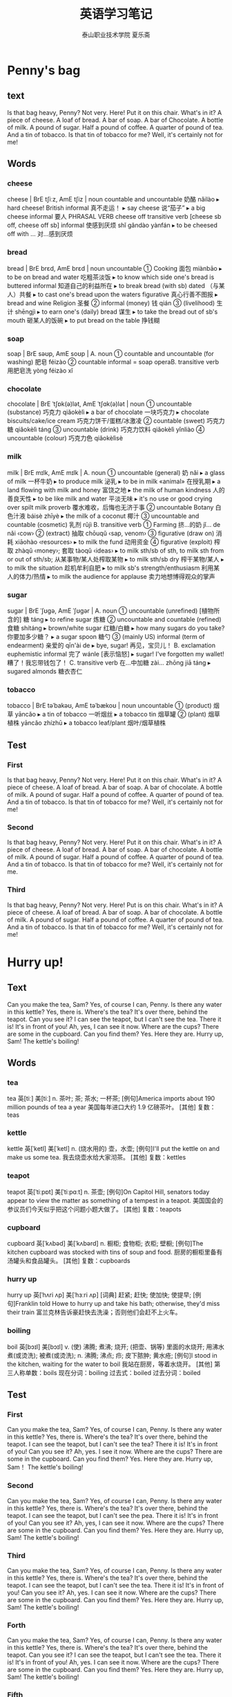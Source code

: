 
#+TITLE: 英语学习笔记
#+AUTHOR: 泰山职业技术学院   夏乐斋
#+OPTIONS: H:3
#+OPTIONS: toc:2 (目录中只显示二级标题)
* Penny's bag
** text
Is that bag heavy, Penny?
Not very.
Here!
Put it on this chair.
What's in it?
A piece of cheese.
A loaf of bread.
A bar of soap.
A bar of Chocolate.
A bottle of milk.
A pound of sugar.
Half a pound of coffee.
A quarter of pound of tea.
And a tin of tobacco.
Is that tin of tobacco for me?
Well, it's certainly not for me!
** Words
*** cheese
cheese | BrE tʃiːz, AmE tʃiz | noun countable and uncountable 奶酪 nǎilào
  ▸ hard cheese! British informal 真不走运！
  ▸ say cheese 说“茄子”
  ▸ a big cheese informal 要人 PHRASAL VERB cheese off transitive verb [cheese sb off, cheese off sb] informal 使感到厌烦 shǐ gǎndào yànfán
  ▸ to be cheesed off with … 对…感到厌烦
*** bread 
bread | BrE brɛd, AmE brɛd | noun uncountable
 ① Cooking 面包 miànbāo
  ▸ to be on bread and water 吃粗茶淡饭
  ▸ to know which side one's bread is buttered informal 知道自己的利益所在
  ▸ to break bread (with sb) dated （与某人）共餐
  ▸ to cast one's bread upon the waters figurative 真心行善不图报
  ▸ bread and wine Religion 圣餐
 ② informal (money) 钱 qián
 ③ (livelihood) 生计 shēngjì
  ▸ to earn one's (daily) bread 谋生
  ▸ to take the bread out of sb's mouth 砸某人的饭碗
  ▸ to put bread on the table 挣钱糊
*** soap 
soap | BrE səʊp, AmE soʊp |
 A. noun
 ① countable and uncountable (for washing) 肥皂 féizào
 ② countable informal = soap operaB. transitive verb 用肥皂洗 yòng féizào xǐ
*** chocolate 
chocolate | BrE ˈtʃɒk(ə)lət, AmE ˈtʃɑk(ə)lət | noun
 ① uncountable (substance) 巧克力 qiǎokèlì
  ▸ a bar of chocolate 一块巧克力
  ▸ chocolate biscuits/cake/ice cream 巧克力饼干/蛋糕/冰激凌
 ② countable (sweet) 巧克力糖 qiǎokèlì táng
 ③ uncountable (drink) 巧克力饮料 qiǎokèlì yǐnliào
 ④ uncountable (colour) 巧克力色 qiǎokèlìsè
*** milk 
milk | BrE mɪlk, AmE mɪlk |
 A. noun
 ① uncountable (general) 奶 nǎi
  ▸ a glass of milk 一杯牛奶
  ▸ to produce milk 泌乳
  ▸ to be in milk «animal» 在授乳期
  ▸ a land flowing with milk and honey 富饶之地
  ▸ the milk of human kindness 人的善良天性
  ▸ to be like milk and water 平淡无味
  ▸ it's no use or good crying over spilt milk proverb 覆水难收，后悔也无济于事
 ② uncountable Botany 白色汁液 báisè zhīyè
  ▸ the milk of a coconut 椰汁
 ③ uncountable and countable (cosmetic) 乳剂 rǔjì
 B. transitive verb
 ① Farming 挤…的奶 jǐ… de nǎi ‹cow›
 ② (extract) 抽取 chōuqǔ ‹sap, venom›
 ③ figurative (draw on) 消耗 xiāohào ‹resources›
  ▸ to milk the fund 动用资金
 ④ figurative (exploit) 榨取 zhàqǔ ‹money›; 套取 tàoqǔ ‹ideas›
  ▸ to milk sth/sb of sth, to milk sth from or out of sth/sb; 从某事物/某人处榨取某物
  ▸ to milk sth/sb dry 榨干某物/某人
  ▸ to milk the situation 趁机牟利自肥
  ▸ to milk sb's strength/enthusiasm 利用某人的体力/热情
  ▸ to milk the audience for applause 卖力地想博得观众的掌声
*** sugar 
sugar | BrE ˈʃʊɡə, AmE ˈʃʊɡər |
 A. noun
 ① uncountable (unrefined) [植物所含的] 糖 táng
  ▸ to refine sugar 炼糖
 ② uncountable and countable (refined) 食糖 shítáng
  ▸ brown/white sugar 红糖/白糖
  ▸ how many sugars do you take? 你要加多少糖？
  ▸ a sugar spoon 糖勺
 ③ (mainly US) informal (term of endearment) 亲爱的 qīn'ài de
  ▸ bye, sugar! 再见，宝贝儿！
 B. exclamation euphemistic informal 完了 wánle [表示恼怒]
  ▸ sugar! I've forgotten my wallet! 糟了！我忘带钱包了！
 C. transitive verb 在…中加糖 zài… zhōng jiā táng
  ▸ sugared almonds 糖衣杏仁
*** tobacco
tobacco | BrE təˈbakəʊ, AmE təˈbækoʊ | noun uncountable
 ① (product) 烟草 yāncǎo
  ▸ a tin of tobacco 一听烟丝
  ▸ a tobacco tin 烟草罐
 ② (plant) 烟草植株 yāncǎo zhízhū
  ▸ a tobacco leaf/plant 烟叶/烟草植株
** Test
*** First
Is that bag heavy, Penny?
Not very.
Here!
Put it on this chair.
What's in it?
A piece of cheese.
A loaf of bread.
A bar of soap.
A bar of chocolate.
A bottle of milk.
A pound of sugar.
Half a pound of coffee.
A quarter of pound of tea.
And a tin of tobacco.
Is that tin of tobacco for me?
Well, it's certainly not for me!
*** Second
Is that bag heavy, Penny?
Not very.
Here!
Put it on this chair.
What's in it?
A piece of cheese.
A loaf of bread.
A bar of soap.
A bar of chocolate.
A bottle of milk.
A pound of sugar.
Half a pound of coffee.
A quarter of pound of tea.
And a tin of tobacco.
Is that tin of tobacco for me?
Well, it's certainly not for me.
*** Third
Is that bag heavy, Penny?
Not very.
Here!
Put is on this chair.
What's in it?
A piece of cheese.
A loaf of bread.
A bar of soap.
A bar of chocolate.
A bottle of milk.
A pound of sugar.
Half a pound of coffee.
A quarter of pound of tea.
And a tin of tobacco.
Is that tin of tobacco for me?
Well, it's certainly not for me!
* Hurry up!
** Text
 Can you make the tea, Sam?
 Yes, of course I can, Penny.
 Is there any water in this kettle?
 Yes, there is.
 Where's the tea?
 It's over there, behind the teapot.
 Can you see it?
 I can see the teapot,
 but I can't see the tea.
 There it is!
 It's in front of you!
 Ah, yes, I can see it now.
 Where are the cups?
 There are some in the cupboard.
 Can you find them?
 Yes. Here they are.
 Hurry up, Sam!
 The kettle's boiling!
** Words
*** tea

tea	英[tiː]
美[tiː]
n.	茶叶; 茶; 茶水; 一杯茶;
[例句]America imports about 190 million pounds of tea a year
美国每年进口大约 1.9 亿磅茶叶。
[其他]	复数：teas
*** kettle
kettle	英[ˈketl]
美[ˈketl]
n.	(烧水用的) 壶，水壶;
[例句]I'll put the kettle on and make us some tea.
我去烧壶水给大家沏茶。
[其他]	复数：kettles
*** teapot
teapot	英[ˈtiːpɒt]
美[ˈtiːpɑːt]
n.	茶壶;
[例句]On Capitol Hill, senators today appear to view the matter as something of a tempest in a teapot.
美国国会的参议员们今天似乎把这个问题小题大做了。
[其他]	复数：teapots
*** cupboard 
cupboard	英[ˈkʌbəd]
美[ˈkʌbərd]
n.	橱柜; 食物柜; 衣柜; 壁橱;
[例句]The kitchen cupboard was stocked with tins of soup and food.
厨房的橱柜里备有汤罐头和食品罐头。
[其他]	复数：cupboards
*** hurry up
hurry up	英[ˈhʌri ʌp]
美[ˈhɜːri ʌp]
[词典]	赶紧; 赶快; 使加快; 使提早;
[例句]Franklin told Howe to hurry up and take his bath; otherwise, they'd miss their train
富兰克林告诉豪赶快去洗澡；否则他们会赶不上火车。
*** boiling
boil	英[bɔɪl]
美[bɔɪl]
v.	(使) 沸腾; 煮沸; 烧开; (把壶、锅等) 里面的水烧开; 用沸水煮(或烫洗); 被煮(或烫洗);
n.	沸腾; 沸点; 疖; 皮下脓肿; 黄水疮;
[例句]I stood in the kitchen, waiting for the water to boil
我站在厨房，等着水烧开。
[其他]	第三人称单数：boils 现在分词：boiling 过去式：boiled 过去分词：boiled

** Test
*** First
Can you make the tea, Sam?
Yes, of course I can, Penny.
Is there any water in this kettle?
Yes, there is.
Where's the tea?
It's over there, behind the teapot.
I can see the teapot,
but I can't see the tea?
There it is!
It's in front of you!
Can you see it?
Ah, yes. I see it now.
Where are the cups?
There are some in the cupboard.
Can you find them?
Yes. Here they are.
Hurry up, Sam！
The kettle's boiling!
*** Second
Can you make the tea, Sam?
Yes, of course I can, Penny.
Is there any water in this kettle?
Yes, there is.
Where's the tea?
It's over there, behind the teapot.
I can see the teapot,
but I can't see the pea.
There it is!
It's in front of you!
Can you see it?
Ah, yes, I can see it now.
Where are the cups?
There are some in the cupboard.
Can you find them?
Yes. Here they are.
Hurry up, Sam!
The kettle's boiling!
*** Third
Can you make the tea, Sam?
Yes, of course I can, Penny.
Is there any water in this kettle?
Yes, there is.
Where's the tea?
It's over there, behind the teapot.
I can see the teapot,
but I can't see the tea.
There it is!
It's in front of you!
Can you see it?
Ah, yes. I can see it now.
Where are the cups?
There are some in the cupboard.
Can you find them?
Yes. Here they are.
Hurry up, Sam!
The kettle's boiling!
*** Forth
Can you make the tea, Sam?
Yes, of course I can, Penny.
Is there any water in this kettle?
Yes, there is.
Where's the tea?
It's over there, behind the teapot.
Can you see it?
I can see the teapot,
but I can't see the tea.
There it is!
It's in front of you!
Ah, yes. I can see it now.
Where are the cups?
There are some in the cupboard.
Can you find them?
Yes. Here they are.
Hurry up, Sam!
The kettle's boiling!
*** Fifth
Can you make the tea, Sam?
Yes, of course I can, Penny.
Is there any water in this kettle?
Yes, there is.
Where's the tea?
It's over there, behind the teapot.
Can you see it?
I can see the teapot,
but I can't see the tea.
There it is!
It's in front of you!
Ah, yes. I can see it now!
Where are the cups?
There are some in the cupboard.
Can you find them?
Yes. Here they are.
Hurry up, Sam!
The kettle's boiling!
*** Sixth
Can you make the tea, Sam?
Yes, of course I can, Penny.
Is there any water in this kettle?
Yes, there is.
Where's the tea?
It's over there, behind the teapot.
Can you see it?
I can see the teapot,
but I can't see the tea.
There it is!
It's in front of you!
Ah, yes. I can see it now.
Where are the cups?
There are some in the cupboard.
Can you find them?
Yes. Here they are.
Hurry up, Sam!
The kettle's boiling!
* The boss's letter
** Text
Can you come here a minute please, Bob?
Yes, sir?
Where's Pamela?
She's next door.
She's in her office, sir.
Can she type this letter for me?
Ask her please.
Yes, sir.
Can you type this letter for the boss please, Pamela?
Yes, of course I can.
Here you are.
Thank you, Bob.
Bob!
Yes?
What's the matter?
I can't type this letter.
I can't read it!
The boss's handwriting is terrible!
** WORDS
*** handwriting | BrE ˈhandrʌɪtɪŋ, AmE ˈhæn(d)ˌraɪdɪŋ | noun uncountable
 ① (style) 笔迹 bǐjì
 ② (writing by hand) 书写 shūxiě
*** terrible 
terrible | BrE ˈtɛrɪb(ə)l, AmE ˈtɛrəb(ə)l | adjective
 ① (tragic) 可怕的 kěpà de ; (serious) 严重的 yánzhòng de ; (very unpleasant) 非常讨厌的 fēicháng tǎoyàn de
  ▸ a terrible blow 沉重的打击
  ▸ terrible poverty 赤贫
  ▸ a terrible fool/liar 大傻瓜/大骗子
  ▸ a terrible shame 奇耻大辱
 ② (unwell) 有病的 yǒubìng de
  ▸ to feel/look terrible 感觉不适/看上去有病
 ③ (guilty) 负疚的 fùjiù de
  ▸ to feel terrible about sth 对某事感到愧疚
 ④ (poor, awful) 糟糕的 zāogāo de ‹meal, performance, player›
  ▸ you look terrible in that hat 你戴那顶帽子难看死了
  ▸ to be terrible at sth/doing sth; 在某方面/做某事很差劲
 ⑤ (sinister) 骇人的 hàirén de ‹look, scream›
*** type 
type | BrE tʌɪp, AmE taɪp |
 A. noun
 ① countable (variety, kind) 类型 lèixíng
  ▸ a type of sth; 某物的一种
  ▸ all types of jobs, jobs of all types 各种各样的工作
  ▸ I'm not the or that type 我不是那种人
  ▸ this is definitely my type of place informal 这毫无疑问是我中意的那种地方
  ▸ he's not my type informal 他不是我喜欢的类型
 ② countable informal (person) 某种人 mǒu zhǒng rén
  ▸ an army type 军人一类的人
 ③ uncountable and countable Printing (for printing) 活字 huózì ; (on page) 字体 zìtǐ
  ▸ metal type 金属活字
  ▸ bold/italic type 黑体/斜体
  ▸ to be in type 付排
 ④ countable (archetype) 典型 diǎnxíng
  ▸ her characters are types rather than individuals 她塑造的人物是模式化的，缺乏个性
 B. -type combining form …类型的 … lèixíng de
  ▸ a documentary-type film 纪实类影片
 C. transitive verb
 ① (on typewriter, keyboard) 在…上打字 zài… shang dǎzì ‹page›; 键入 jiànrù ‹word›
  ▸ a typed letter 打印的信
  ▸ to type sth into a computer/on to a screen 把某内容输入电脑/打到屏幕上
  ▸ to type over a mistake 打错字
 ② (classify) 给…分型 gěi… fēnxíng ‹tissue›
  ▸ to type blood samples 给血样分类
  ▸ to be typed as sth; 被看作某类型
 D. intransitive verb 打字 dǎzì PHRASAL VERBS type in transitive verb [type sth in, type in sth]
 ① (on computer) 键入 jiànrù ‹word, command›
  ▸ to type in the file name 键入文件名
 ② (on typewriter) 打出 dǎchū ‹word, letter›type out transitive verb [type sth out, type out sth]
 ① (put in typed form) 打出 dǎchū ‹receipt, letter›
  ▸ I'd prefer it if you typed out the list 我希望你把单子打出来
 ② (erase) 打字覆盖 dǎ zì fùgài ‹error, name›
  ▸ if you make a mistake, you can just type it out 打错了就在上面再打字遮住
 type up transitive verb [type sth up, type up sth] 把…打出来 bǎ… dǎ chulai
 ‹note, draft, report, essay›

** Test
*** First
Can you come here a minute please, Bob?
Yes, sir.
Where's Pamela?
She's next door.
She's in the her office, sir.
Can she type this letter for me?
Ask her please.
Yes, sir.
Can you type this letter for the boss please, Pamela?
Yes, of course I can.
Here you are.
Bob?
Yes?
What's the matter?
I can't type this letter.
The boss's handwriting is terrible!
*** Second
Can you come here a minute please, Bob?
Yes, sir?
Where's Pamela?
She's next door.
She's in her office, sir.
Can she type this letter for me?
Ask her please.
Can you type this letter for the boss, Pamela?
Yes, of course I can.
Here you are.
Bob?
Yes?
What's the matter?
I can't type this letter.
I can't read it！
The boss's handwriting is terrible!
*** Third 
Can you come here a minute please, Bob?
Yes, sir?
Where's Pamela?
She's next door.
She's in her office, sir.
Can she type this letter for me?
Ask her please.
Yes, sir.
Can you type this letter for the boss please, Pamela?
Yes, of course I can.
Here you are.
Bob!
Yes?
What's the matter?
I can't type this letter.
I can't read it.
The boss's handwriting is terrible!
* A cup of coffee
** test
Do you like coffee, Ann?
Yes, I do.
Do you want a cup?
Yes, please. Christine.
Do you want any sugar?
Yes, please.
Do you want any milk?
No, thank you.
I don't like milk in my coffee.
I like black coffee.
Do you like biscuits?
Yes, I do.
Do you want one?
Yes, please.
** words
*** coffee
 A. noun
 ① uncountable (drink) 咖啡 kāfēi
 ② countable (cup) 一杯咖啡 yī bēi kāfēi
  ▸ three coffees, please 请来三杯咖啡
  ▸ black/white coffee 清咖/奶咖
 ③ uncountable (beans) 咖啡豆 kāfēidòu ; (ground) 研磨咖啡 yánmó kāfēi ; (powder) 咖啡粉 kāfēi fěn
 ④ uncountable (shrub) 咖啡树 kāfēi shù
 B. adjective (coffee-coloured) 咖啡色的 kāfēisè de ‹cloth, dress›
*** sugar
 A. noun
 ① uncountable (unrefined) [植物所含的] 糖 táng
  ▸ to refine sugar 炼糖
 ② uncountable and countable (refined) 食糖 shítáng
  ▸ brown/white sugar 红糖/白糖
  ▸ how many sugars do you take? 你要加多少糖？
  ▸ a sugar spoon 糖勺
 ③ (mainly US) informal (term of endearment) 亲爱的 qīn'ài de
  ▸ bye, sugar! 再见，宝贝儿！
 B. exclamation euphemistic informal 完了 wánle [表示恼怒]
  ▸ sugar! I've forgotten my wallet! 糟了！我忘带钱包了！
 C. transitive verb 在…中加糖 zài… zhōng jiā táng
  ▸ sugared almonds 糖衣杏仁
*** milk
 A. noun
 ① uncountable (general) 奶 nǎi
  ▸ a glass of milk 一杯牛奶
  ▸ to produce milk 泌乳
  ▸ to be in milk «animal» 在授乳期
  ▸ a land flowing with milk and honey 富饶之地
  ▸ the milk of human kindness 人的善良天性
  ▸ to be like milk and water 平淡无味
  ▸ it's no use or good crying over spilt milk proverb 覆水难收，后悔也无济于事
 ② uncountable Botany 白色汁液 báisè zhīyè
  ▸ the milk of a coconut 椰汁
 ③ uncountable and countable (cosmetic) 乳剂 rǔjì
 B. transitive verb
 ① Farming 挤…的奶 jǐ… de nǎi ‹cow›
 ② (extract) 抽取 chōuqǔ ‹sap, venom›
 ③ figurative (draw on) 消耗 xiāohào ‹resources›
  ▸ to milk the fund 动用资金
 ④ figurative (exploit) 榨取 zhàqǔ ‹money›; 套取 tàoqǔ ‹ideas›
  ▸ to milk sth/sb of sth, to milk sth from or out of sth/sb; 从某事物/某人处榨取某物
  ▸ to milk sth/sb dry 榨干某物/某人
  ▸ to milk the situation 趁机牟利自肥
  ▸ to milk sb's strength/enthusiasm 利用某人的体力/热情
  ▸ to milk the audience for applause 卖力地想博得观众的掌声
*** black coffee
black coffee	英[blæk ˈkɒfi]
美[blæk ˈkɔːfi]
网络	斋啡; 清咖啡; 清咖; 咖啡; 黑咖啡;
[例句]Newman poured more black coffee and lit a cigarette.
纽曼又倒了些黑咖啡，接着点了支烟
*** biscuits
biscuit | BrE ˈbɪskɪt, AmE ˈbɪskɪt |
 A. noun
 ① countable British (thin crisp cake) 饼干 bǐnggān
  ▸ plain/sweet biscuits 淡/甜饼干
  ▸ to take the biscuit British informal (be most surprising) 极为惊人 (be most annoying) 极其讨厌
 ② countable US (soft bread) 小松饼 xiǎo sōngbǐng
 ③ uncountable (colour) 淡褐色 dàn hèsè
 B. adjective 淡褐色的 dàn hèsè de

** test
*** First
Do you like coffee, Ann?
Yes, I do.
Do you want a cup?
Yes, please.
Do you want any sugar?
Yes, please. Christine.
Do you want any milk?
No, thank you.
I don't like milk in my coffee.
I like black coffee.
Do you like biscuits?
Yes, I do.
Do you want one?
Yes, please.
*** Second
Do you like coffee, Ann?
Yes, I do.
Do you want a cup?
Yes, please.
Do you want any sugar?
Yes, please. Christine.
Do you want any milk?
No, thank you.
I don't like milk in my coffee.
I like black coffee.
Do you like biscusts?
Yes, I do.
Do you want one?
Yes, please.
*** Third
Do you like coffee, Ann?
Yes, I do.
Do you want a cup?
Yes, please.
Do you like any sugar?
Yes, please. Christine.
Do you like any milk?
No, thank you.
I don't like milk in my coffee.
I like black coffee.
Do you like biscuits?
Yes, I do.
Do you want one?
Yes, please.

*** Forth
Do you like coffee, Ann?
Yes, I do.
Do you want a cup?
Yes, please.
Do you want any sugar?
Yes, please. Christine.
Do you want any milk?
No, thank you.
I don't like milk in my coffee?
I like black coffee.
Do you like biscuits?
Yes, I do.
Do you want one?
Yes, please.

*** Firth
Can you come here a minute please, Bob?
Yes, sir?
Where's Pamela?
She's next door.
She's in her office, sir.
Can she type this letter for me?
Ask her please.
Can you type this letter for the boss please, Pamela?
Yes, of course I can.
Here you are.
Thank you, Bob.
Bob!
Yes?
What's the matter?
I can't type this letter.
I can't read it!
The boss's handwriting is terrible!

*** Sixth
Can you come here a minute please, Bob?
Yes, sir?
Where's Pamela?
She's next door.
She's in her office, sir.
Can she type this letter for me?
Ask her please.
Yes, sir.
Can you type this letter for the boss please, Pamela?
Yes, of course I can.
Here you are.
Thank you, Bob.
Bob!
Yes?
What's the matter?
I can't type this letter.
I can't read it!
The boss's handwriting is terrible!
* At the Butchers
** Text
Do you want any meat today, Mrs. Bir?
Yes, please.
Do you want beef or lamb?
Beef, please.
This lamb's very good.
I like lamb,
but my husband doesn't.
What about some steak?
This is a nice piece.
Give me that piece, please.
And a pound of mince, too.
Do you want a chicken, Mrs. Bird?
They're are very nice.
No, thank you.
My husband likes steak, 
but he doesn't like chicken.
To tell you the truth, Mrs. Bird,
I don't like chicken either!
** Words
*** meat
meat	英[miːt]
美[miːt]
n.	肉类; (某种) 食用肉; 重要的部分; 有趣的部分;
[例句]Meat and fish are relatively expensive.
肉和鱼相对来说比较贵。
[其他]	复数：meats
*** beef
beef	英[biːf]
美[biːf]
n.	牛肉; 抱怨; 牢骚;
v.	老是抱怨; 大发牢骚;
[例句]Instead of beefing about what Mrs Martin has not done, her critics might take a look at what she is trying to do.
批评者不要老是抱怨马丁太太没有做什么事情，不妨看看她正要做什么事情。
[其他]	第三人称单数：beefs 现在分词：beefing 过去式：beefed
*** lamb

lamb	英[læm]
美[læm]
n.	羔羊; 小羊; 羊羔肉; (慈爱或怜悯地描述或称呼某人) 宝贝，乖乖;
v.	产羊羔;
[例句]She came and put her arms around me. 'You poor lamb. What's wrong?'
她走过来搂着我。“可怜的宝贝，出什么事儿啦？”
[其他]	复数：lambs
*** steak
steak	英[steɪk]
美[steɪk]
n.	牛排; 肉排; 肉块; 碎牛肉(不是最佳部位，常剁碎出售，可以炖或做馅等);
[例句]Waiter, I specifically asked for this steak rare.
服务员，我特别强调了这块牛排要做得嫩些。
[其他]	复数：steaks
*** mince
mince	英[mɪns]
美[mɪns]
v.	用绞肉机绞(食物，尤指肉); 装腔作势地小步快走;
n.	绞碎的肉，肉末(尤指牛肉);
[例句]Brown the mince in a frying pan.
在煎锅里把肉末煎至棕色。
[其他]	第三人称单数：minces 现在分词：mincing 过去式：minced 过去分词：minced
*** truth
truth	英[truːθ]
美[truːθ]
n.	真相; 实情; 事实; 真实情况; 真实; 真实性; 真理;
[例句]Is it possible to separate truth from fiction?
有可能把事实与虚构分开吗？
[其他]	复数：truths
** test
*** First
Do you want any meat today, Mrs. Bird?
Yes, please.
Do you want beef or lamb?
Beef, please.
This lamb's very good.
I like lamb,
but my husband doesn't.
What about some steak?
This is a nice piece.
Give me that piece, please.
And a pound of mince, too.
Do you want a chicken, Mrs. Bird?
They're very nice.
No, thank you.
My husband likes steak,
but he doesn't like chicken.
To tell you the truth, Mrs. Bird.
I don't like chicken either!
*** Second
Do you want any meat today, Mrs. Bird?
Yes, please.
Do you want beef or lamb?
Beef, please.
This lamp's very good.
I like lamb,
but my husband doesn't.
What about some steak?
This is a nice piece.
Give me that peice, please.
And a pound of mince, too.
Do you want a chicken, Mrs. Bird?
They're very nice.
No, thank you.
My husband likes steak,
but he doesn't like chicken.
To tell you the truth, Mrs. Bird.
I don't like chicken either!
*** Third
Do you want any meat today, Mrs. Bird?
Yes, please.
Do you want beef or lamb?
Beef, please.
This lamb's very good.
I like lamb,
but my husband doesn't.
What about some steak?
This is a very nice peice.
Gave me that peice, please.
And a pound of mince, too.
Do you want a chicken, Mrs. Bird?
They're very nice.
No, thank you. 
My husband likes steak,
but he doesn't like chicken.
To tell you the truth, Mrs. Bird.
I don't like chicken either!

* Interesting climate
** Text
Where do you come from?
I come from England.
What's the climate[fn:2] like in your country?
It's mild[fn:3],
but it's not always pleasant[fn:1].
The weather's often cold in the North and windy[fn:4] in the East.
It's often wet[fn:5] in the West and sometimes warm in the south.
Which seasons[fn:6] do you like best?
I like spring and summer.
The days are long and the nights are short.
I don't like autumn and winter.
The days are short and the nights are long.
The sun rises late and set[fn:7] early.
Our climate is not very good.
but it's certainly interesting.
It's our favorite[fn:8] subject[fn:9] of conversation[fn:10].
** Test
*** First
Where do you come from? 
I come from England.
What's the climate like in your country?
It's mild.
but it's not always pleasant.
The weather's often cold in the North and windy in the East.
It's often wet in the West and sometimes warm in the south.
Which seasons do you like best?
I like spring and summer.
The days are long and the nights are short.
I don't like autumn and winter.
The days are short and the nights are long.
The sun rises late and set early.
Our climate is not very good.
but it's certainly interesting.
It's our favorite subject of conversation.
*** Second
Where do you come from?
I come from England.
What's the climate like in your country?
It's mild.
The weather's often cold in the North,
and windy in the East.
It's often wet in the West and sometimes warm in the south.
Which seasons do you like best?
I like spring and summer.
The days are long and the nights are short.
I don't like autumn and winter.
The days are short and the nights are long.
The sun rises late and set early.
Our climate is not very good,
but it's certainly interesting.
It's our favorite subject of conversation.
*** Third
Where do you come from?
I come from England.
What's the cilmate like in your country?
It's mild.
but it's not always pleasant.
The weather's often cold in the North and windy in the East.
It's often wet in the West and sometimes warm in the South.
Which seasons do you like best?
I like spring and summer.
The days are long and the nights are short.
I don't like autumn and winter. 
The days are short and the nights are long.
The sun rises late and set early.
Our climate is not very good.
but it's certainly interesting.
It's our favorite subject of conversation.

* Sawyer's family
** Text
The Sawyer live at 87 King street.
In the morning, Mr. Sawyer goes to work and the children go to school..
Mrs. Sawyer stays at home every day.
She does the housework.
She always eats her lunch at noon.
In the afternoon, she usually sees her friends.
They often drink tea together.
In the evening, the children come home from school.
They arrive home early.
Mr. Sawyer comes home from work.
He arrives home late.
At night, the children always do their homework.
Then they go to bed.
Mr. Sawyer usually reads his newspaper,
but sometimes he and his wife watch television.
** Test
*** First
The Sawyer live at 87 King Street.
In the morning, Mr. Sawyer goes to work and the children go to school.
Mrs. Sawyer stays at home every day.
She does the housework.
She always eats her lunch at noon.
In the afternoon, she usually sees her friends.
They often drink tea together.
In the evening, the children come home from school.
They arrive home early.
Mr. Sawyer comes home from work. 
He arrives home late.
At night, the children always do their homework.
Then they go to bed.
Mr. Sawyer usually reads his newspaper, but sometimes he and his wife watch television.
*** Second
The Sawyer live at 87 King Street.
In the morning, Mr. Sawyer goes to work and the children go to school.
Mrs. Sawyer stays at home every day.
She does the housework.
She always eats her lunch at noon.
In the afternoon, Mrs. Sawyer usually sees her friends.
They often drink tea together.
In the evening, the children come home from school.
They arrive home early.
Mr. Sawyer comes home from work.
He arrives home late.
At night, the children always do their homework.
Then they go to bed.
Mr. Sawyer usually reads his newspaper at night.
But sometimes he and his wife watch television.
*** Third
The Sawyer live at 87 King Street.
In the morning, Mr. Sawyer goes to work and the children go to school.
Mrs. Sawyer stays at home every day.
She does the housework.
She always eats her lunch at noon.
In the afternoon, Mrs. Sawyer usually sees her friends.
They often drink tea together.
In the evening, the children come home from school.
They arrive home early.
Mr. Sawyer comes home from work.
He arrives home late.
At night, the children always do their homework.
Then they go to bed.
Mr. Sawyer usually reads his newspaper at night,
but sometimes he and his wife watch television.
*** Forth
The Sawyer live at 87 King Street.
In the morning, Mr. Sawyer goes to work and the children go to school.
Mrs. Sawyer stays at home every day.
She does the housework.
She always eats her lunch at noon.
In the afternoon, Mrs. Sawyer usually sees her friends.
They often drink tea together.
In the evening, the children come home from school.
They arrive home early.
Mr. Sawyer comes home from work.
He arrives home late.
At night, the children always do their homework.
Then they go to bed.
Mr. Sawyer usually reads his newspaper at night.
But sometimes he and his wife watch television.
* Unusuall days
** text 
#+BEGIN_VERSE 
  
It is eight o'clock.
The children go to school by car every day, but today, they are going to school on foot.
It is ten o'clock. Mrs. Sawyer usually stays at home in the morning, 
but this morning, she is going to the shops.
It is four o'clock.
In the afternoon, Mrs. Sawyer usually drinks tea in the living room.
But this afternoon, she is drinking tea in the garden.
It is six o'clock.
In the evening, the children usually do their homework,
but this evening, they are not doing their homework.
At the moment, they are playing in the garden.
It is nine o'clock.
Mr. Sawyer usually reads his newspaper at night.
But he's not reading his newspaper tonight.
At the moment, he's reading an interesting book.

#+END_VERSE
** words
*** on foot 
on foot	英[ɒn fʊt]
美[ɑːn fʊt]
[词典]	步行; 走路去;
[例句]I go to school usually on foot.
我上学通常是走路去。
*** living room
living room
英[ˈlɪvɪŋ ruːm]
美[ˈlɪvɪŋ ruːm]
n.	客厅; 起居室;
[例句]We were sitting on the couch in the living room watching TV.
我们就坐在客厅的沙发上看电视。
[其他]	复数：living rooms
*** at the moment
at the moment
英[æt ðə ˈməʊmənt]
美[æt ðə ˈmoʊmənt]
[词典]	此刻; 目前; 眼下;
[例句]I remember now. He arrived just at the moment it happened
现在我想起来了，他恰恰在事情发生的时候到了。
*** tonight 
tonight	英[təˈnaɪt]
美[təˈnaɪt]
adv.	在今夜; 在今晚;
n.	今夜; 今晚;
[例句]I'm at home tonight
我今晚在家。
** test 
*** First
 It is eight o'clock.
 The children usually go to school by car every day, 
 but today, they are going to school on foot.
 It is ten o'clock. Mrs. Sawyer usually stays at home in the morning,
 but this morning, she is going to the shops.
 It is four o'clock.
 In the afternoon, Mrs. Sawyer usually drinks tea in the living room, 
 But this afternoon, she is drinking tea in the garden.
 It is six o'clock.
 In the evening, the children usually do their homework,
 but this evening, they are not doing their homework.
 At the moment, they are playing in the garden.
 It is nine o'clock.
 Mr. Sawyer usually reads his newspaper at night.
 But he's not reading his newspaper tonight.
 At the moment, He's reading an interesting book.
*** Second
It is eight o'clock.
The children usually go to school by car every day, 
but today, they are going to school on foot.
It is ten o'clock. Mrs. Sawyer usually stays at home in the morning, 
but this morning, she is going to the shops.
It it four o'clock.
In the afternoon, Mrs. Sawyer usually drinks tea in the living room.
But this afternoon, she is drinking tea in the garden.
It is six o'clock.
In the evening, the children usually do their homework,
but this evening, they are not doing their homework.
At the moment, they are playing in the garden.
It is nine o'clock.
Mr. Sawyer usually reads his newspaper at night,
but he's not reading his newspaper tonight.
At the moment, he's reading an interesting book.
*** Third
It is eight o'clock.
The children go to school by car every day, 
but today, they are going to school on foot.
It is ten o'clock. Mrs. Swayer usually stays at home in the morning,
but this morning, she is going to the shops.
It is four o'clock.
In the afternoon, Mrs. Sawyer usually drinks tea in the living room.
But this afternoo, she is drinking tea in the garden.
It is six o'clock.
In the evening, the children usually do their homework,
but this evening, they are not doing their homework.
At the moment, they are playing in the garden.
It is nine o'clock.
Mr. Sawyer usually reads his newspaper at night.
But he's not reading his newspaper tonight.
At the moment, He's reading an interesting book.
*** Forth
It is eight o'clock.
The children go to school by car every day,
but today, they are going to school on foot.
It is ten o'clock. Mrs. Sawyer usually stays at home in the morning,
but this morning, she is going to the shops.
It is four o'clock.
In the afternoon, Mrs. Sawyer usually drinks tea in the living room.
But this afternoon, she is drinking tea in the garden.
It is six o'clock.
In the evening, the children usually do their homework,
but this evening, they are not doing their homework.
At the moment, they are playing in the darden.
It is nine o'clock.
Mr. Sawyer usually reads his newspaper at night.
But he's not reading his newspaper tonight.
At the moment, he's reading an interesting book.
*** Fifth
It is eight o'clock.
The children go to school by car every doy,
but today, they are going to school on foot.
It is ten o'clock. Mrs. Sawyer usually stays at home in the morning, 
but this morning, she is going to the shops.
It is four o'clock.
In the afternoon, Mrs. Sawyer usually drinks tea in the living room.
But this afternoon, she is drinking tea in the garden.
It is six o'clock.
In the evening, the children usually do their homework,
but this evening, they are not doing their homework.
At the moment, they are playing in the garden.
It is nine o'clock.
Mr. Sawyer usually reads his newspaper at night.
But he's not reading his newspaper tonight.
At the moment, he's reading an interesting book.
* Is that all?
I want some envelopes, please.
Do you want the large size or the small size?
The large size, please.
Do you have any writing paper?
Yes, we do.I don't have any small pads.
I only have large one.
Do you want a pad?
Yes, please.
And I want some glue.
A bottle of glue.
And I want a large box of chalk, too.
I only have small boxes.
Do you want one?
No, thank you.
Is that all?
That's all, thank you.
What else do you want?
I want my change.
** Words
*** envelope 
envelope	英[ˈenvələʊp]
美[ˈenvəloʊp]
n.	信封; 塑料封套; 塑料封皮;
[例句]There's a valuable place for fashion and design that pushes the envelope a bit
在原有尺度上有所突破的时尚和设计受到人们的重视。
[其他]	复数：envelopes
*** pad
pad	英[pæd]
美[pæd]
n.	(吸收液体、保洁或保护用的) 软垫，护垫，垫状物; 便笺本; 拍纸簿; 爪垫; 肉掌;
v.	(用软材料) 填充，覆盖，保护; 蹑手蹑脚地走; 虚报(账目); 做黑账;
[例句]He withdrew the needle and placed a pad of cotton-wool over the spot.
他把针头拔出，在扎针处按了一块药棉。
[其他]	第三人称单数：pads 复数：pads 现在分词：padding 过去式：padded 过去分词：
padded
*** glue
glue	英[ɡluː]
美[ɡluː]
n.	胶; 胶水;
v.	(用胶水) 粘合，粘牢，粘贴;
[例句]Glue the fabric around the window
用胶水把布料粘在窗户周围。
[其他]	第三人称单数：glues 复数：glues 现在分词：glueing 过去式：glued 过去分词：
glued
*** chalk
chalk	英[tʃɔːk]
美[tʃɑːk]
n.	白垩; (白色或彩色的) 粉笔;
v.	用粉笔写(或画);
[例句]Her skin was chalk white and dry-looking.
她的皮肤看上去苍白发干。
[其他]	第三人称单数：chalks 现在分词：chalking 过去式：chalked 过去分词：
chalked
*** change
change
英 [tʃeɪndʒ]   美 [tʃeɪndʒ]  
v.
改变;变化;使不同;(使)变换，改换，变成
n.
改变;变化;变更;变革;(会令人感兴趣或可喜的)变化;替代;更换;替代物;零钱。
第三人称单数： changes 复数： changes 现在分词： changing 过去式： changed 过去
分词： changed
** Test
*** First
I want some envelopes, please.
Do you want the large size or the small size?
The large size, please.
Do you have any writing paper?
Yes, we do.
I only have the large one.
Do you want a pad?
Yes, please.
And I want some glue.
A bottle of glue.
And I want a large box of chalk, too.
I only have small boxes.
Do you want one?
No, thank you.
Is that all?
That's all, thank you.
What else do you want?
I want my change.
*** Second
I want some envelopes, please.
Do you want the large size or the small size?
The large size, please.
Do you have any writing paper?
Yes, we do.
I don't have any small pads.
I only have large one. 
Do you want one?
Yes, please.
And I want some glue.
A bottle of glue.
And I want a large box of chalk, too.
I only have small boxes.
Do you want one?
No, thank you.
Is that all?
That's all, thank you.
What else do you want?
I want my change.
*** Third
I want some envelopes, please.
Do you want the large size or the small size?
The large size, please.
Do you have any writing paper?
Yes, we do.
I don't have any small pads.
I only have large one.
Do you want a pad?
Yes, please.
And I want some glue.
A bottle of glue.
And I want a large box of chalk, too.
I only have small boxes.
Do you want one?
No, thank you.
Is that all?
That's all, thank you.
What else do you want?
I want my change.
*** Forth
I want some envelopes, please.
Do you want the large size or the small size?
The large size, please.
Do you have any writing paper?
Yes, we do.
I don't have any small pads.
I only have large one.
Do you want a pad?
Yes, please.
And I want some glue.
A bottle of glue.
And I want a large box of chalk, too.
I only have small boxes.
Do you want one?
No, thank you.
It that all?
That's all, thank you.
What else do you want?
I want my change.

* Bad cold
** Text
Where's Jimmy?
He's in bed.
What's the matter with him?
He feels ill.
He looks ill.
We must call the doctor.
Yes, we must.
Can you remember the doctor's telephone number?
Yes. It's 09754.
Open your mouth, Jimmy.
Show me your tongue.
Say,"Ah."
What's the matter with him, doctor?
He has a bad cold. Mr. Williams, 
so he must stay in bed for a week.
That's good news for Jimmy.
Good news? Why?
Because he doesn't like school!
** test
*** First
Where's Jimmy?
He's in bed.
What's matter with him?
He feels ill.
He looks ill.
We must call the doctor.
Yes, we must.
Can you remember the doctor's telephone number?
Yes. It's 09754.
Open your mouth, Jimmy.
Show me your tongue.
Say, "Ah."
What's the matter with him, doctor?
He has a bad cold, Mr. Williams,
so he must stay in bed for a week.
That's good news for Jimmy.
Good news? Why?
Because he doesn't like the school!
*** Second
Where's Jimmy?
He's in bed.
What's the matter with him?
He feels ill.
He looks ill.
We must call the doctor.
Yes, we must.
Can you remember the doctor's telephone number?
Yes. It's 09754.
Open your mouth, Jimmy.
Show me your tongue.
Say, "Ah."
What's the matter with him, doctor?
He has a bad cold, Mr. Williams,
so he must stay in bed for a week.
That's good news for Jimmy.
Good news? Why?
Because he doesn't like school!
*** Third
Where's Jimmy?
He's in bed.
What's the matter with him?
He feels ill.
He looks ill.
We must call the doctor.
Yes, we must.
Can you remember the doctor's telephone number?
Yes, it's 09754.
Open your mouth, Jimmy.
Show me your tongue.
Say, "Ah."
What's the matter with him, doctor?
He has a bad cold, Mr. Williams,
so he must stay in bed for a week.
That's good news for Jimmy?
Good news? Why?
Because he doesn't like the school!
*** Forth
Where's Jimmy?
He's in bed.
What's the matter with him?
He feels ill.
He looks ill.
We must call the doctor.
Yes, we must.
Can you remember the doctor's telephone number?
Yes, it's 09754.
Open your mouth Jimmy.
Show me your tongue.
Say, 'Ah.'
What's the matter with him, doctor?
He has a bad cold, Mr. Williams, 
so he must stay in bed for a week.
That's good news for Jimmy.
Good news? Why?
Because he doesn't like school!
 
* Thank you. Doctor
How's Jimmy today?
Better. Thank you, Doctor.
Can I see him please, Mrs. Williams?
Certainly, doctor.
Come up stairs.
You look very well, Jimmy.
You are better now, 
but you mustn't get up yet.
You must stay in bed for another two days.
The boy mustn't go to school yet, Mrs. Williams.
And he mustn't eat rich food.
Does he have a temperature, doctor?
No, he doesn't.
Must he stay in bed?
Yes. He must remain in bed for another two days.
He can get up for about two hours each day, 
but you must keep the room warm.
Where's Mr. Williams this evening?
He's in bed, doctor.
Can you see him please?
He has a bad cold, too!
** words
*** remain

remain	英[rɪˈmeɪn]
美[rɪˈmeɪn]
v.	仍然是; 保持不变; 剩余; 遗留; 继续存在; 仍需去做(或说、处理);
[例句]The three men remained silent
这 3 个人保持着沉默。
[其他]	第三人称单数：remains 现在分词：remaining 过去式：remained 过去分词：
remained
*** stairs 
stairs	英[steəz]
美[stɛrz]
n.	楼梯; 梯级;
[词典]	stair 的复数;
[例句]We walked up a flight of stairs
我们上了一段楼梯。
[其他]	原型： stair
** test
*** First
How's Jimmy today?
Better. Thank you. Doctor.
Can I see him please, Mrs. Williams?
Certainly. Doctor.
Come up stairs.
You look very well, Jimmy.
You are better now, 
but you mustn't get up yet.
You must stay in bed for another two days.
The boy mustn't go to school yet, Mrs. Williams.
And he mustn't eat rich food.
Does he have a temperature, doctor?
No, he doesn't.
Must he stay in bed?
Yes, he must remain in bed for another two days.
He can get up for about two hours each day,
but you must keep the room warm.
Where's Mr. Williams this evening?
He's in bed, doctor.
Can you see him please?
He has a bad cold, too!
*** Second
How's Jimmy today?
Better. Thank you, Doctor.
Can I see him please, Mrs. Williams? 
Certainly, doctor.
Come up stairs.
You look very well, Jimmy.
You are better now, 
but you mustn't get up yet.
You must stay in bed for another two days.
The boy mustn't go to school yet, Mrs. Williams.
And he mustn't eat rich food.
Does he have a temperature，doctor? 
No, he doesn't.
Must he stays in bed?
Yes, he must remain in bed for another two days,
He can get up for about two hours each day,
but you must keep the room warm.

Where's Mr. Williams this evening? 
He's in bed, doctor.
Can you see him please?
He has a bad cold, too!
*** Third 
How's Jimmy today?
Better. Thank you, Doctor.
Can I see him please, Mrs. Williams? 
Certainly, doctor.
Come up stairs.
You look very well, Jimmy.
You are better now, 
but you mustn't get up yet.
You must stay in bed for another two days.
The boy mustn't go to school yet, Mrs. Williams,
and he mustn't eat rich food.
Does he have a temperature, doctor? 
No, he doesn't.
Must he stay in bed?
Yes, he must remain in bed for another two days.
He can get up for about two hours each day, 
but you must keep the room warm.
Where's Mr. Williams this evening?
He's in bed, doctor.
Can you see him please?
He has a bad cold, too!
*** Forth
How's Jimmy today?
Better. Thank you, Doctor.
Can I see him please, Mrs. Williams? 
Certainly, doctor.
Come up stairs.
You look very well, Jimmy.
You are better now.
But you mustn't get up yet.
You must stay in bed for another two days.
The boy mustn't go to school yet, Mrs. Williams.
And he mustn't eat rich food.
Does he have a temperature, doctor? 
No, he doesn't.
Must he stay in bed?
Yes. He must remain stay in bed for another two days.
He can get up for about two hours each day, 
but you must keep the room warm.
Where's Mr. Williams this evening? 
He's in bed, doctor.
Can you see him please?
He has a bad cold, too!
*** Fifth
How's Jimmy?
Better. Thank you, doctor.
Can I see him please, Mrs. Williams?
Certainly, doctor.
Come up stairs.
You look very well, Jimmy.
You are better now,
but you mustn't get up yet.
You must stay in bed for another two days.
The boy mustn't go to school yet, Mrs. Williams.
And he mustn't eat rich food.
Does he have a temperature, doctor?
No, he doesn't.
Must he stay in bed?
Yes. He must remain in bed for another two days.
He can get up for about two hours each day, 
but you must keep the room warm.
Where's Mr. Williams this evening?
He's bed, doctor.
Can you see him please?
He has a bad cold, too!
*** Seventh
How's Jimmy today?
Better. Thank you. Doctor.
Can I see him please, Mrs. Williams?
Certainly, doctor. 
Come up stairs.
You look very well, Jimmy.
You are better now,
but you mustn't get up yet.
You must stay in bed for another two days.
The boy mustn't go to school yet, Mrs. Williams.
And he mustn't eat rich food.
Does he have a temperature, doctor?
No, he doesn't.
Must he stay in bed?
Yes. He must remain stay in bed for another two days.
He can get up for about two hours each day, 
but you must keep the room warm.
Where's Mr. Williams this evening? 
He's in bed, doctor.
Can you see him please?
He has a bad cold, too!

* Not a same baby
What are you going to do this evening, Jill?
I'm going to meet some friends, Dad.
You mustn't come home late.
You must be home at half past ten.
I can't get home so early, Dad!
Can I have the key to the front door please?
No, you can't.
Jill's eighteen years old, Tom.
She's not a baby.
Give her the key.
She always comes home early.
Oh, all right!
Here you are.
But you mustn't come home after a quarter past eleven.
Do you hear?
Yes, Dad.
Thanks, Mum.
That's all right. Goodbye.
Enjoy youselef!
We always enjoy ourselves, Mum.
Bye-bye.
** Words
*** meet

meet	英[miːt]
美[miːt]
v.	相遇; 相逢; 遇见; 开会; 会晤; (与…) 会面; 集合;
n.	体育比赛; 运动会; 猎狐运动;
[例句]I have just met the man I want to spend the rest of my life with
我刚刚遇到了我想与之共度余生的男人。
[其他]	第三人称单数：meets 复数：meets 现在分词：meeting 过去式：met 过去分词：
met
*** home
home	英[həʊm]
美[hoʊm]
n.	家; 住所; (可买卖的) 房子，住宅，寓所; 家乡; 故乡; 定居地;
adj.	家的; 家庭的; 在家里做的; 家用的; 本国的; 国内的;
adv.	到家; 向家; 在家; 到正确的位置;
[例句]Last night they stayed at home and watched TV
昨晚他们呆在了家里看电视。
[其他]	第三人称单数：homes 复数：homes 现在分词：homing 过去式：homed 过去分词：
homed
*** get home
get home	英[ɡet həʊm]
美[ɡet hoʊm]
[词典]	抵家;
[例句]Come along, lad. Time for you to get home.
来吧，小伙子。你该回家了。
*** quarter
quarter	英[ˈkwɔːtə(r)]
美[ˈkwɔːrtər]
n.	四等份之一; (正点之前或之后的) 15 分钟，一刻钟; 三个月时间; 季度; 季;
v.	把…切成(或分成)四部分; 给…提供食宿;
[例句]The group said results for the third quarter are due on October 29.
该集团表示第三季度的结果将于 10 月 29 日公布。
[其他]	第三人称单数：quarters 复数：quarters 现在分词：quartering 过去式：quartered 过去分词：quartered
*** hear
hear	英[hɪə(r)]
美[hɪr]
v.	听见; 听到; 听; 注意听; 倾听; 听说; 得知;
[例句]She heard no further sounds
她再没有听到别的声音了。
[其他]	第三人称单数：hears 现在分词：hearing 过去式：heard 过去分词：heard
*** enjoy
enjoy	英[ɪnˈdʒɔɪ]
美[ɪnˈdʒɔɪ]
v.	享受…的乐趣; 欣赏; 喜爱; 过得快活; 玩得痛快; 得到乐趣; 享有; 享受;
[例句]Ross had always enjoyed the company of women
罗斯总是喜欢有女人陪伴。
[其他]	第三人称单数：enjoys 现在分词：enjoying 过去式：enjoyed 过去分词：
enjoyed
enjoy yourself
英[ɪnˈdʒɔɪ jɔːˈself]
美[ɪnˈdʒɔɪ jɔːrˈself]
[词典]	祝你玩得开心; 祝你玩得痛快; 尽情享受;
[例句]Get out and enjoy yourself, make new friends.
出去走走，好好玩玩，交些新朋友。
** Test
*** First
What are you going to do this evening, Jill?
I'm going to meet some friends, Dad.
You mustn't come home late.
You must be home at half past ten.
I can't get home so early, dad.
Can I have the key to the front door, please.
No, you can't!
Jill's eighteen years old, Tom.
She's not a baby.
Give her the key.
She always comes home early.
Oh, all right.
Here you are.
But you mustn't come home after a quarter past eleven.
Do you hear?
Yes, Dad.
Thanks, Mum.
That's all right. Goodbye.
Enjoy yourself.
We always enjoy ourselves, Mum.
Bye-bye.
*** Second
What are you going to do this evening, Jill?
I'm going to meet some friends, Dad.
You mustn't come home late.
You must be home at half past ten.
I can't get home so early, Dad!
Can I have the key to the front door please?
No, you can't.
Jill's eighteen years old, Tom.
She's not a baby.
Give her the key.
She always comes home early.
Oh! all right.
Here you are.
But you mustn't come home after a quarter past eleven.
Do you hear?
Yes, Dad.
Thinks, Mum.
That's all right. Goodbye.
Enjoy yourself!
We always enjoy ourselves, Mum.
Bye-bye.
语序错了一句。
*** Third
What do you going to do this evening, Jill?
I'm going to meet some friends, Dad.
You mustn't come home late.
You must be home at half past ten.
I can't get home so early, Dad!
Can I have the key to the front door please?
No, you can't.
Jill's eighteen years old, Tom.
She's not a baby.
Give her the key.
Oh! All right.
Here you are.
But you mustn't come home after a quarter past eleven.
Do you here?
Yes, dad.
Thanks, Mum.
That's all right. Boodbye.
Enjoy yourself!
We always enjoy ourselves, Mum. 
Bye-bye.

* Weekend
Hello. Were you at the butcher's?
Yes. I was.
Were you at butcher's, too?
No, I wasn't.
I was at the greengrocer's.
How's Jimmy today?
He's very well, thank you.
Was he absent from school last week?
Yes, he was.
He was absent on Monday, Tuesday, Wednesday and Thursday.
How are you all keeping?
Very well, thank you.
We're going to spend three days in the country.
We're going to stay at my mother's for the weekend.
Friday, Saturday and Sunday in the country!
Aren't you luck!
** Test
*** First
Hello. Were you at the butcher's?
Yes, I was.
Were you at the butcher's, too?
No, I wasn't.
I was at the greengrocer's.
How's Jimmy today?
Very well. Thank you.
Was he absent from school last wee?
Yes, he was.
He was absent on Monday, Tuesday, Wednesday and Thursday.
How are you all keeping?
Very well, thank you.
We're going to spend three days in the country.
We're going to stay at my mother's for the weekend.
Friday, Saturday and Sunday in the country!
Aren't you luck!
*** Second
Hello. Were you at the butcher's?
Yes, I was.
Were you at the butcher's, too?
No, I wasn't.
How's Jimmy today?
He's very well, thank you.
Was he absent from school last week?
Yes, he was.
He was absent on Monday, Tuesday, Wednesday and Thursday.
How are you all keeping?
Very well, thank you.
We're going to spend three days in the country.
We're going to stay at my mother's for the weekend,
Friday, Saturday and Sunday in the country!
Aren't you luck!
*** Third
Hello. Were you at the butcher's? 
Yes, I was.
Were you at butcher's, too?
No, I wasn't.
I was at the greengrocer's.
How's Jimmy today?
He's very well, thank you.
Was he absent from school last week?
Yes, he was.
He was absent on Monday, Tuesday, Wednesday and Thursday.
How are you all keeping? 
Very well, thank you.
We're going to spend three days in the country.
We're going to stay at my mother's for the weekend.
Friday, Saturday and Sunday in the country!
Aren't you luck!

Very good!
*** Forth
Hello. Were you at the butcher's?
Yes, I was.
Were you at butcher's, too?
No, I wasn't.
I was at the greengrocer's.
How's Jimmy today? He's very well, thank you.
Was he absent from school last week? 
Yes, he was.
He was absent on Monday, Tuesday, Wednesday and Thurday.
How are you all keeping?
Very well, thank you.
We're going to spend three days in the country.
We're going to stay at my mother's for the weekend.
Friday, Saturday and Sunday in the country.
Aren't you luck!
** words
*** week
this week next week last week
a week ago, the week before last
*** day of a week
Monday
Tuesday
Wednesday
Thursday
Friday
Saturday
Sunday
What day is it today?
Sunday is a holiday.
Today is Saturday.
I'm so tired. I wish today was Saturday.
Today is Saturday. It's a day off.
Today is Saturday. I get up very early on.

* Car race

There is a car race near our town every year.
In 1995, there was a very big race.
There were hundreds of people there.
My wife and I were at the race.
Out friends Julie and Jack were there, too.
You can see us in the crowd.
We are standing on the left.
There are twenty cars in the race.
There were English cars, French cars, German cars. Italian cars. American cars
and Japanses cars.
It was an exciting finish.
The winner was Billy Stewart.
He was in car number fifteen.
Five other cars were just behind him.
On the way home, my wife said to me.
'Don't drive so quickly! You're not Billy Stewart!'
** Test
*** First
There is a car race near out town every year.
In 1995, there was a very big race.
There were hundreds of people there.
My wife and I were at the race.
Our friends Julie and Jack were there, too.
You can see us in the crowd.
We are standing on the left.
There were twenty cars in the race.
There were English cars, French cars, German cars. Italian cars, American cars
and Japanese cars.
It was an exciting finish.
The winner was Billy Stewart.
He was in car number fifteen.
Five other cars were just behind him.
On the way home, my wife said to me.
'Don't drive so quickly! You're not Billy Stewart!'
*** Second
There is a car race near our town every year.
In 1995, there was a very big race.
There were hundreds of people there.
My wife and I were at the race.
Our friends Julie and Jack were there, too.
You can see us in the crowd.
We are standing on the left.
There were twenty cars in the race.
There were English cars, French cars, German cars. Italian cars, American cars
and Japanese cars.
It was an exciting finish.
The winner was Billy Stewart. 
He was in car number fifteen.
Five other cars were just behind him.
On the way home, my wife said to me.
'Don't drive so quickly! You're not Billy Stewart!'
*** Third
There is a car race near our town every year.
In 1995, there was a very big race.
There were hundreds of people there.
My wife and I were at the race.
Our friends Julie and Jack were there, too.
You can see us in the crowd.
We are standing on the left.
There were twenty cars in the race.
They were English cars, French cars, German cars. Italian cars, American cars and
Japanese cars.
It was an exciting finish.
The winner was Billy Steward.
He was in car number fifteen.
Five other cars were just behind him.
On the way home, my wife said to me.
'Don't drive so quickly! You're not Billy Stewart!'
*** Forth
There is a car race near our town every year.
In 1995, there was a very big race.
There were hundreds of people there.
My wife and I were at the race.
Our friends Julie and Jack were there, too.
You can see us in the crowd.
We are standing on the left.
There were twenty cars in the race.
There were English cars, French cars, German cars. Italian cars, American cars
and Japanese cars.
It was an exciting finish.
The winner is Billy Stewart.
He was in car number fifteen.
Five other cars were just behind him.
On the way home, my wife said to me.
'Don't drive so quickly! You're not Billy Stewart!'
*** Fifth
There is a car race near our town every year.
In 1995, there was a very big race.
There were hundreds of people there.
My wife and I were at the race.
Our friends Julie and Jack were there, too.
You can see us in the crowd.
We are standing on the left.
There were twenty cars in the race.
There were English cars, French cars, German cars. Italian cars, American cars
and Japanese cars.
It was an exciting finish.
The winner was Billy Stewart!
He was in car number fifteen.
Five other cars were just behind him.
On the way home, my wife said to me.
'Don't drive so quickly! You're not Billy Stewart!'

** words
*** race
 race	英[reɪs]
 美[reɪs]
 n.	赛跑; 速度竞赛; 竞争; 角逐; 赛马会; 种族; 人种; 血统;
 v.	(和…) 比赛; 参加比赛; 使比赛; 让…参加速度比赛; (使) 快速移动，快速运转;
 [例句]The women's race was won by the American, Patti Sue Plumer.
 女子赛跑的冠军被美国人帕蒂·休·普卢默夺得。
 [其他]	第三人称单数：races 复数：races 现在分词：racing 过去式：raced 过去分词：
 raced
*** hundred
 hundred	英[ˈhʌndrəd]
 美[ˈhʌndrəd]
 num.	一百; 许多; 大量; 100 到 999 间的数目; 百位数;
 [例句]According to one official more than a hundred people have been arrested.
 一名官员称有一百多人被捕。
 [其他]	复数：hundreds
*** hundreds of
 成百上千
 hundred and hundreds of
 区别
 | 搭配不同                | 含义不同               |
 |-------------------------+------------------------|
 | 数字/a+hundred+名词复数 | 具体（一、二、三 \百） |
 | hundreds of +名词复数   | 笼统数百               |
 |-------------------------+------------------------|

 1.数字/a+hundred+可数名词复数
 表示具体数目
 five hundred cars
 五百辆汽车
 a hundred boys
 一百个男孩子
 I have three hundred books.
 我有三百本书。
 【注意：hundred 是单数，名词前没有 the 或其他修饰词】

 2.hundreds of+可数名词复数
 表示“数百、成百上千”的笼统数目
 hundreds of cars
 数百辆汽车
 I have hundreds of books.
 我有数百本书。
 【注意：hundreds 复数，后有 of，名词前没有 the 或其他修饰词】
 3.拓展 TIPS:
 1)表示...当中的...，须加 of
 数字+hundred+of+the+可数名词复数
 数字+hundred of us/them/these/those...

 three hundred of the people
 这些人当中的三百人

 three hundred of us 
 我们当中的三百人

 Five hundred of the students are there.
 这些学生当中的 500 人在这里。
 Five hundred students are here.
 500 位学生在这里。
 2）a few/several+hundred+可数名词复数
 a few/several hundred people
 几百人
 hundred 与具体数字或 a,a few, several, many 等连用时，不能加 s。
 以上为 hundred 和 hundreds of 区别。
 对于 thousand 和 million 的用法，与此类似。
*** crowd 
 crowd	英[kraʊd]
 美[kraʊd]
 n.	人群; 观众; 一伙人; 一帮人; 群众; 民众; 老百姓; 凡夫俗子;
 v.	挤满; 塞满; 使…拥挤; 涌上(心头); 涌入(脑海); 挤，靠近，挤在一旁(以致使人不舒服或紧张);
 [例句]A huge crowd gathered in a square outside the Kremlin walls
 一大群人聚集在克里姆林宫墙外的广场上。
 [其他]	第三人称单数：crowds 复数：crowds 现在分词：crowding 过去式：crowded 过去分词：crowded
*** exciting
exciting	英[ɪkˈsaɪtɪŋ]
美[ɪkˈsaɪtɪŋ]
adj.	令人激动的; 使人兴奋的;
v.	使激动; 使兴奋; 刺激; 使紧张不安; 激发; 引发; 引起;
[词典]	excite 的现在分词;
[例句]The race itself is very exciting
比赛本身非常刺激。
[其他]	原型： excite  比较级：more exciting 最高级：most exciting
*** winner
winner	英[ˈwɪnə(r)]
美[ˈwɪnər]
n.	获胜的人(或队、动物等); 优胜者; 成功者; 可能成功的人(或事物); 制胜的一记入球; 赢得比赛的一分;
[例句]She will present the trophies to the award winners
她将给获奖者颁奖。
[其他]	复数：winners
*** just
just	英[dʒʌst]
美[dʒʌst]
adv.	正好; 恰好; 正当…时; 不少于; 同样;
adj.	公正的; 正义的; 正当的; 合理的; 正直的人; 公正的人; 合适的; 恰当的;
[例句]I've just bought a new house
我刚买了栋新房子
just behind him 
紧跟在他后面
*** quickly
quickly	英[ˈkwɪkli]
美[ˈkwɪkli]
adv.	迅速地; 很快地; 不久; 立即;
[例句]The meeting quickly ended and Steve and I left the room
会议很快结束了，我和史蒂夫离开了房间。
[其他]	比较级：more quickly 最高级：most quickly

* He's awful 
** text

What's Ron Marston like, Pauline?
He's awful.
He telephoned me four times Yesterday.
and three times the day before yesterday.
He telephoned the office yesterday morning and yesterday afternoon.
My boss answered the telephone.
What did your boss say to him?
He said, "Pauline is typing letters. She can't speak to you now!"
Then I arrived home at six o'clock yesterday evening.
He telephoned again.
But I didn't answer the phone!
Did he telephone again last night?
Yes, he did.
He telephoned at nine o'clock.
What did you say to him?
I said, This is Pauline's mother.
Please don't telephone my daughter again!
Did he telephone again?
No, he didn't.

** Test
*** first

 What's Ron Marstan like, Pauline?
 He's awful.
 He telephoned me four times Yesterday,
 and three times the day before yesterday.
 He telephoned the office yesterday morning and yesterday afternoon.
 My boss answered the telephone.
 What did your boss say to him?
 He said, 'Pauline is typing letters. She can't speak to your now!'
 Then I arrived home at six o'clock yesterday evening.
 He telephoned again.
 But I didn't answer the phone!
 Did he telephone again (at \times)last night?
 Yes, he did.
 He telephoned (again \times )at nine o'clock.
 What did you say to him?
 I said. This is Pauline's mother.
 Please don't telephone my daughter again!
 Did he telephone again?
 No, he didn't.

*** Second

 What's Ron Marston like, Pauline?
 He's awful.
 He telephoned me four times yesterday,
 and three times the day before yesterday.
 He telephoned the office yesterday morning and yesterday afternoon.
 My boss answered the telephone.
 What did your boss say to him?
 He said, 'Pauline is typing letters. She can't speak to you now!'
 Then I arrived home at six o'clock yesterday evening.
 He telephoned again.
 But I didn't answer the phone!
 Did he telephone again (at)last night?
 Yes, he did.
 He telephoned again at nine o'clock.
 What did you say to him?
 I said. This is Pauline's mother.
 Please don't telephone my daughter again!
 Did he telephone again?
 No, he didn't.


*** third

 What's Ron Marston like, Pauline?
 He's awful.
 He telephoned me four times yesterday,
 and three times the day before yesterday.
 He telephoned the office yesterday morning and yesterday afternoon. 
 My boss answered the telephone.
 What did your boss say to him?
 He said. 'Pauline is typing letters. She can't speak to your now!'
 Then I arrived home at six o'clock yesterday evening.
 He telephoned again.
 But I didn't answer the phone! 
 Did he telephone again (at)last night?
 Yes, he did.
 He telephoned at nine o'clock.
 What did you say to him?
 I said. This is Pauline's mother.
 Please don't telephone my daughter again!
 Did he telephone again?
 No, he didn't.

*** Forth

 What's Ron Marston like, Pauline?
 He's awful!
 He telephoned me four times yesterday, and three times the day before yesterday.
 He telephoned the office yesterday morning and yesterday afternoon.
 My boss answered the telephone.
 What did your boss say to him?
 He said. 'Pauline is typing letters. She can't speak to you now!'
 Then I arrived home at six o'clock yesterday evening.
 He telephoned again.
 But I didn't answer the phone!
 Did he telephone again (at)last night?
 Yes, he did.
 He telephoned at nine o'clock.
 What did you say to him?
 I said, 'This is Pauline's mother.'
 Please don't telephone my daughter again!
 Did he telephone again? 
 No, he didn't.

*** Fifth 

 What's Ron Marston like, Pauline?
 He's awful.
 He telephoned me four times yesterday,
 and three times the day before yesterday.
 He telephoned the office yesterday morning and yesterday afternoon.
 My boss answered the telephone.
 What did your boss say to him?
 He said, 'Pauline is typing letters. She can't speak to you now!'
 Then I arrived home at six o'clock yesterday evening.
 He telephoned again.
 But I didn't answer the phone!
 Did he telephone again last night?
 Yes, he did.
 He telephoned at nine o'clock.
 What did you say to him?
 I said. This is Pauline's mother.
 Please don't telephone my daughter again!
 Did he telephone again?
 No, he didn't.

*** Sixth
What's Ron Marston like, Pauline?
He's awful!
He telephoned me four times yesterday, and three times the day before yesterday.
He telephoned the office yesterday morning and yesterday afternoon.
My boss answered the telephone.
What did your boss say to him?
He said, 'Puline is typing letters. She can't speak to you now!'
Then I arrived home at six o'clock yesterday evening.
He telephoned again!
But I didn't answer the phone.
Did he telephone again last night?
Yes, he did.
He telephoned again at nine o'clock.
What did you say to him?
I said. 'This is Pauline's mother.
Please don't telephone my daughter again!'
Did he telephone again?
No, he didn't.

** program 
*** 问一个人怎么样
what's somebody like?
What's this man like?
这人怎么样？
*** 一般过去时问句或否定加 did 
**** ?
What did you say to him?
What did your boss say to him?
Did he telephone again?
Did he telephone again last night?

*** 否定 did not didn't +原型
But I didn't answer the phone!
No, he didn't.

*** 一般现在时
Please don't telephone my daughter again!
What's Ron Marston like, Pauline?

*** 一般过去时
He telephoned me four times yesterday, and three times the day before yeaterday.
My boss answered the telephone.
He telephoned again.
He telephoned at nine o'clock.

* The way to King Street

Last week Mrs. Mills went to London.
She does not know London very well, and she lost her way.
Suddenly, she saw a man near a bus stop.
'I can ask him the way.' she said to herself.
'Excuse me,' she said. 'Can you tell me the way to King Street, please?'
The man smiled pleasantly.
He did not understand English!
He spoke German.
He was a tourist.
Then he put his hand into his pocket,
and took out a phrase-book.
He opened the book and found a phrase.
He read the phrase slowly.
'I am sorry,' he said. 'I do not speak English.'

** First
Last week Mrs. Mills went to London.
She does not know London very well, 
and she lost her way.
Suddenly(,) she saw a man near a bus stop.
'I can ask him the way,' she said to herself.
'Excuse me,' she said. 'Can you tell me the way to King Street, please?'
(The man smiled pleasantly.)
The man did not understand.(He did not understand English!)
He spoke German.
He was a tourist.
He smiled pleasantly.(\times)
Then he put his hand into his pocket,
and took out a phrase-book.
He opened the book and found a phrase.
He read the phrase (very\times) slowly.
'I am sorry,' he said. 'I do not speak English.'

** second
Last week, Mrs. Mills went to London.
She does not know London very well,
and she lost her way.
Suddenly, she saw a man at a bus stop.
'I can ask his the way,' she said to herself.
'Excuse me,' she said. 'Can you tell me the way to the King Street, please?'
The man smiled pleasantly.
The man did not understand English!
He spoke German.
He was a tourist.
Then he put his hand into his pocket.
and took out a phrase-book.
He opened the book and found a phrase.
He read the phrase slowly.
'I am sorry,' he said. 'I don't speak English!'

** third

Last week, Mrs. Mills went to London.
She does not know London very well,
and she lost her way.
Suddenly, she saw a man near a bus stop.
'I can ask him the way,' she said to herself.
'Excuse me,' she said. 'Can you tell me the way to the King Street, please?'
The man smiled pleasantly.
He did not understand.
He spoke German.
He was a tourist.
Then he put his hand into his pocket, 
and took out a phrase-book.
He opened the book and found a phrase.
He read the phrase slowly.
'I am sorry,' he said. 'I don't speak English!'

** Forth

Last week Mrs. Mills went to London.
She does not know London very well, 
and she lost her way.
Suddenly, she saw a man near a bus stop.
'I can ask him the way,' she said to herself.
'Excuse me,' she said. 'Can you tell me the way to King Street, please?'
The man smiled pleasantly.
He did not understand English!
He spoke German.
He was a tourist.
Then he put his hand into his pocket,
and took out a phrase-book.
He opened the book and found a phrase.
He read the phrase slowly.
'I am sorry,' he said. 'I do not speak English!'

** fifth
Last week Mrs. Mills went to London.
She does not know London very well,
so she lost her way.
Suddenly, she saw a man near a bus stop.
'I can ask him the way,' she said to herself.
'Excuse me,' she said. 'Can you tell me the way to King street, please?'
The man smiled pleasantly.
He did not understand English!
He spoke German.
He was a tourist.
Then he put his hand into his pocket, 
and took out a phrase-book.
He opened the book and found a phrase.
He read the phrase slowly.
'I am sorry,' he said. 'I do not speak English!' 

** Sixth 
Last week Mrs. Mills went to London.
She does not know London very well, 
and she lost her way.
Suddenly, she saw a man near a bus stop.
'I can ask him the way.' she said to herself.
'Excuse me,' she said. 'Can you tell me the way to King Street, please?'
The man smiled pleasantly.
He did not understand English!
He spoke German.
He was a tourist.
Then he put his hand into his pocket, and took out a phrase-book.
He opened the book and found a phrase.
He read the phrase slowly.
'I am sorry,' he said. 'I do not speak English!'

** Seventh
Last week, Mrs. Mills went to London.
She does know London very well,
and she lost her way.
Suddenly, she saw a man near a bus stop.
'I can ask him the way,' she said to herself.
'Excuse me,' she said. 'Can you tell me the way to King Street, please?'
The man smiled pleantly.
He didn't understand English!
He spoke German.
He was a tourist.
Then he put his hand into his pocket,
and took out a phrasebook.
He opened the book and found a phrase.
He read the phrase very slowly.
'I am sorry,' he said. 'I do not speak English!'

** Eighth
Last week, Mrs. Mills went to London.
She does not know London very well, and she lost her way.
Suddenly, she saw a man near a bus stop.
'I can ask him the way,' she said to herself.
'Excuse me,' she said. 'Can you tell me the way to King Street, please?'
The man smiled pleasantly.
He did not understand English!
He spoke German.
He was a tourist.
Then he put his hand into his pocket,
and took out a phrasebook.
He opened the book and found a phrase.
He read the phrase very slowly.
'I am sorry.' he said. 'I do not speak English!'

* lesson 75 Uncomfortable shoes

Do you have any shoes like these?
What size?
Number five.
What color?
Black.
I'm sorry.
We don't have any.
But my sister bought this pair last month.
Did she buy them here?
No, she bought them in the U.S.
We had some shoes like those a month ago,
but we don't have any now.
Can you get a pair for me, please?
I'm afraid that I can't.
They were in fashion last year and the year before last.
But they're not in fashion this year.
These shoes are in fashion now.
They look very uncomfortable.
They are very uncomfortable.
But women always wear uncomfortable shoes!
像这样的鞋子你们有吗？
什么尺码的？
5 号的。
什么颜色？
黑的。
对不起，我们没有。
但是，我姐姐上个月买到了这样的一双。
好是在这儿买的吗？
不。她是在美国买的。
一个月前我们有这样的鞋。
但是现在没有了。
您能为我找一双吗？
恐怕不行。
这鞋在去年和前年时兴，而今年已不流行了。
现在流行的是这种鞋子。
这种鞋子看上去很不舒适。
的确很不舒适。
可是女人们总是穿不舒适的鞋子！

** write in

Do you have any shoes like these?
What size?
Number five.
What color?
Blank.
I'm sorry.
We don't have any.
But my sister bought this pair last month.
Did she buy them here?
No, she bought them in the U.S.
We had some shoes like those a month ago,
but we don't have any now.
Can you get a pair for me, please?
I'm afraid that I can't.
They were in fashion last year and the year before last.
But they are not in fashion this year.
These shoes are in fashion now.
They look very uncomfortable.
They are very uncomfortable. 
But women always wear uncomfortable shoes!

wrong:
But my sister bought a pair last month.
Did she buy them here?
Do you get a pair for me, please?
I'm afraid I can't.
But they are not in fashion now.
But they look very uncomfortable.
But women always wear uncomfortable shoes.
correct:
But my sister bought this pair last month.
Did she buy them here?
Can you get a pair for me, please?
I'm afraid that I can't.
But they're not in fashion this year.
They look very uncomfortable.
But women always wear uncomfortable shoes!

** second test
Do you have any shoes like these?
What size?
Number five.
What color?
Black.
I'm sorry.
We don't have any.
But my sister bought this pair last month.
Did she buy them here?
No, she bought them in the U.S.
We had some shoes like those a month ago.
But we don't have any now.
Can you get a pair for me, please?
I'm afraired that I can't.
They were in fashion last year and the year before last.
But they're not in fashion this year.
These shoes are in fashion now.
They look very uncomfortable.
They are very uncomfortable.
But women always wear uncomfortable shoes!

** Third review

Do you have any shoes like these?
What size?
Number five.
What color?
Black.
I'm sorry.
We don't have any.
But my sister bought this pair last month.
Did she buy them here?
No, she bought them in the U.S.
We had some shoes like those a month ago,
but we don't have any now.
Can you get a pair for me, please?
I'm afraid that I can't.
They were in fashion last year and the year before last,
but they're not in fashion this year.
These shoes are in fashion now.
They look very uncomfortable.
They are very uncomfortable.
But women always 

** forth 
Do you have any shoes like these?
What size?
Number five.
What color?
Black.
I'm sorry. We don't have any.
But my sister bought this pair last month.
Did she buy them here?
No, she bought them in the U.S.
We had some shoes like those last month,
but we don't have any now.
Can you get a pair for me, please?
I'm afraid that I can't.
They were in fashion this year and the year before last.
But they're not in fashion this year.
These shoes are in fashion now.
They look very uncomfortable.
They are very uncomfortable.
But women always wear uncomfortable shoes!

** fifth
全部为对话，不加‘’了\\
Do you have any shoes like these?\\
What size?\\
Number five.\\
What color?\\
Black.\\
I'm sorry. We don't have any.\\
But my sister bought this pair last month.\\
Did she buy them here?\\
No, she bought them in the U.S.\\
We had some shoes like those a month ago,\\
but we don't have any now.\\
Can you get a pair for me, please?\\
I'm afraid that I can't.\\
They were in fashion last year and the year before last.\\
But they're not in fashion this year.\\
These shoes are in fashion now.\\
They look very uncomfortable.\\
They are very uncomfortable.\\
But women always wear uncomfortable shoes.\\

#+BEGIN_SRC LISP
(global-set-key (kbd "<f2>") 'open-init-file)
#+END_SRC 

** Sixth 

Do you have any shoes like these?
What size?
Number five.
What color?
Black.
I'm sorry.
We don't have any.
But my sister bought this pair last month.
Did she bought them here?
No, she bought them in the U.S.
We had some shoes like those a month ago, 
but we don't have any now.
Can you get a pair for me, please?
I'm afraid that I can't.
They were in fashion last year and the year before last.
But they're not in fashion this year.
These shoes are in fashion now. 
They look very uncomfortable. 
They are very uncomfortable.
But women always wear uncomfortable shoes!

** Seventh
Do you have any shoes like these?
What size?
Number five.
What color?
Black.
I'm sorry.
 We don't have any.
But my sister bought this pair last month.
Did she bought them here?
No, she bought them in the U.S.
We had some shoes like those a month ago,
but we don't have any now.
Can you get a pair for me, please?
I'm afraid that I can't.
They were in fashion last year and the year before last. 
But they're not in fashion this year.
These shoes are in fashion now. 
They like very uncomfortable.
They are very uncomfortable!
But women always wear uncomfortable shoes!
* lesson 77 tooth-ache

Good morning. Mr. Croft.
Good morning, nurse.
I want to see the dentist, please.
Do you have an appointment?
No, I don't.
Is it urgent?
Yes, it is.
It's very urgent.
I fell awful.
I have a terrible tooth-ache.
Can you come at 10 a.m on Monday, April 24th?
I must see the dentist now, nurse.
The dentist is very busy at the moment.
Can you come at 2 p.m?
That's very late
.
Can the dentist see me now?
I'm afraid that he can't. Mr. Croft.
Can't you wait till this afternoon?
I can wait, but my tooth-ache can't.
** test
*** First
 Good morning, Mr. Croft.
 Good morning, nurse.
 I want to see the dentist, please.
 Do you have an appointment?
 No, I don't.
 Is it urgent?
 Yes, it is.
 It's very urgent.
 I feel awful.
 I have a terrible toothache.
 Can you come at 10 a.m. on Monday, April 24th?
 Can the dentist see me now, nurse?
 I'm afraid that he can't, Mr. Croft.
 Can't you wait till this afternoon?
 I can wait, but my toothache can't!
*** Second
Good morning, Mr. Croft.
Good morning, nurse.
I want to see the dentist, please.
Do you have an appointment?
No, I don't.
Is it urgent?
Yes, it is.
It's very urgent.
I feel awful.
I have a terrible toothache.
Can you come at 10 a.m. on Monday, April, 24th?
I must see the dentist now, nurse.
The dentist is very busy at the moment.
Can you come at 2 p.m.?
That's too late.
Can the dentist see me now?
I'm afraid that he can't, Mr. Croft.
Can't you wait till this afteroon?
I can wait, but my toothache can't!

** words
*** feel
 feel	英[fiːl]
 美[fiːl]
 v.	觉得; 感到; 体会到; (通过触觉) 注意到，意识到，感觉到; 感觉到(抽象事物);
 n.	触觉; 手感; 触摸; 摸; (场所、情况等给人的) 印象，感受; 气氛;
 [例句]I am feeling very depressed
 我觉得非常沮丧。
 [其他]	第三人称单数：feels 现在分词：feeling 过去式：felt 过去分词：felt

*** write in 
 Good morning, Mr. Croft.
 Good morning, nurse.
 I want to see the dentist, please.
 Do you have an appointment?
 No, I don't.
 Is it urgent?
 Yes, it is.
 It is very urgent.
 I fell awful.
 I have a terrible tooth-ache.
 Can you come at 10 a.m. on Monday, April 24th?
 I must see the dentist now, nurse.
 The dentist is very busy at the moment.
 Can you come at 2 p.m.?
 That's very late.
 Can the dentist see me now?
 I'm afraid that he can't. Mr. Croft.
 Can't you wait till this afternoon?
 I can wait, but my tooth-ache can't.

*** Second write in.
 Good morning. Mr. Croft.
 Good morning, nurse.
 I want to see the dentist, please.
 Do you have an appointment?
 No. I don't.
 Is it urgent?
 Yes, it is.
 It's very urgent.
 I feel awful.
 I have a terrible tooth-ache.
 Can you come at 10 a.m. on Monday, April, 24th?
 I must see the dentist now, nurse.
 The dentist is very busy at the moment.
 Can you come at 2 p.m.?
 That's very late.
 Can the dentist see me now?
 I'm afraid that he can't. Mr. Croft.
 Can't you wait till this afternoon?
 I can wait, but my tooth-ache can't.
*** third write in
 Good morning, Mr. Croft.
 Good morning, nurse.
 I want to see the dentist, please.
 Do you have an appointment?
 No, I don't.
 Is it urgent?
 Yes, it is.
 It's very urgent.
 I feel awful.
 I have a terrible tooth-ache.
 Can you come at 10 a.m. on Monday, April, 24th?
 I must see the dentist now, nurse.
 The dentist is very busy now at the moment.
 Can you come at 2 p.m.?
 That's very late.
 Can the dentist see me now?
 I'm afraid that he can't, Mr. Croft.
 Can't you wait till this afternoon?
 I can wait, but my tooth-ache can't!
*** appointment
 英[əˈpɔɪntmənt]
 美[əˈpɔɪntmənt]
 n.	约会; 预约; 约定; 任命; 委任; 职务; 职位;
 [例句]His appointment to the Cabinet would please the right-wing.
 他被任命为内阁成员会让右翼党派很高兴。
 [其他]	复数：appointments
*** urgent	英[ˈɜːdʒənt]
 美[ˈɜːrdʒənt]
 adj.	紧急的; 紧迫的; 迫切的; 催促的; 急切的;
 [例句]There is an urgent need for food and water
 现在亟需食物和水。
*** awful	英[ˈɔːfl]
 美[ˈɔːfl]
 adj.	很坏的; 极讨厌的; 非常的; 很多的; 过多的; 骇人听闻的; 可怕的;
 adv.	非常; 极其;
 [例句]We met and I thought he was awful
 我们见了面，我觉得他很讨人厌。

* lesson 79 Carol's shopping list
What are you doing, Carol?
I'm making a shopping list, Tom.
What do we need?
We need a lot of thing this week.
I must go to the grocer's.
We haven't got much tea or coffee, 
and we haven't got any sugar or jam.
What about vegetables?
I must go to the green-grocer's.
We haven't got many tomatoes, 
but we've got a lot of potatoes.
I must go to the butcher's, too.
We need some meat.
We haven't got any meat at all.
Have you got any beer and wine?
No, we haven't. 
And I'm not going to get any!
I hope that you've got some money.
I haven't got much.
Well, I haven't got much either!

** test

What are you doing, Carol?
I'm making a shopping list, Tom.
What do we need?
We need a lot of thing this week.
I must go to the grocer's.
We haven't got much tea or coffee,
and we haven't got any sugar or jam.
What about vegetables?
I must go to the green-grocer's.
We haven't got many tomatoes,
but we've got a lot of potatoes.
I must go to the butcher's, too.
We need some meat.
We haven't got any meat at all.
Have we got any beer and wine?
No, we haven't.
And I'm not going to get any!
I hope that you've got some money.
I haven't got much.
Well, I haven't got much either!

** many 肯定或可数
We haven't got many tomatoes.
** much 否定或不可数
We haven't got much tea or coffee.
How much does this house cost?
I haven't got much.
Well, I haven't got much either.

** any 否定问句或不可数

and we haven't got any sugar or jam.
We haven't got any meat at all.
Have we got any beer and wine?
No, we haven't. And I'm not going to got any!

** a lot of 不可数的（钱、东西、马铃蓍） 
but we've got a lot of potatoes.
We need a lot of thing this week.
That's a lot of money.

** must 必须
I must go to the grocer's.
I must go to the green-grocer's.
I must go to the butcher's, too.
My wife must see it first.

** need
What do we need?
We need a lot of thing this week.
We need some meat.
You need a new car.
** Be going to 
Well, I'm not going to get any!
Well, you're going to have roast beef and potatoes again tonight.
We're going to leave tomorrow.
We're going to have a holiday.
Tom and I are going to have a holiday.
When are you going to have a holiday?

** get
get	英[ɡet]
美[ɡet]
v.	收到; 接到; 获得; 得到; (卖某物) 挣得;
[例句]The boys were getting bored
男孩子们开始感到厌烦。
[其他]	第三人称单数：gets 现在分词：getting 过去式：got 过去分词：got

have got 现在完成时
** 酒
*** whisky


 whisky	英[ˈwɪski]
 美[ˈwɪski]
 n.	威士忌; 一杯威士忌;
 [例句]He took a mouthful of neat whisky, and coughed.
 他喝了一口纯威士忌，咳嗽了起来。
 [其他]	复数：whiskies
 威士忌（Whisky、Whiskey），是一种由大麦等谷物酿制，在橡木桶中陈酿多年后，调配成 43 度左右的烈性蒸馏酒。英国人称之为“生命之水”。按照产地可以分为：苏格兰威士忌、爱尔兰威士忌、美国威士忌和加拿大威士忌四大类。威士忌的酿制工艺过程分为六个步骤：发芽、糖化、发酵、蒸馏、陈年、混配。
*** wine
 wine	英[waɪn]
 美[waɪn]
 n.	葡萄酒; (用植物或除葡萄以外的水果酿制的) 酒，果酒; 紫红色; 深红色;
 v.	喝酒; 请…喝酒;
 [例句]This is a nice wine.
 这种葡萄酒味道不错。
 [其他]	第三人称单数：wines 现在分词：wining 过去式：wined 过去分词：wined

*** beer 


 beer	英[bɪə(r)]
 美[bɪr]
 n.	啤酒; 一杯(或一瓶、一罐)啤酒;
 [例句]He sat in the kitchen drinking beer
 他坐在厨房里喝啤酒。
 [其他]	复数：beers
** 商店
*** grocer's
 杂货店; 食品杂货店;

*** greengrocer's 

 蔬菜水果店;

*** butcher's
 butcher's	英[ˈbʊtʃəz]
 美[ˈbʊtʃərz]
	 肉店; 屠夫

*** store
 store	英[stɔː(r)]
 美[stɔːr]
 n.	(大型) 百货商店; 商店; 店铺; 贮存物; 备用物;
 v.	贮存; 贮藏; 保存; (在计算机里) 存储; 记忆;
 [例句]Bombs were planted in stores in Manchester and Blackpool.
 炸弹被安放在曼彻斯特和布莱克浦的几家商店里。
 [其他]	第三人称单数：stores 复数：stores 现在分词：storing 过去式：stored 过去
 分词：stored

*** stove 火炉

*** market
 market	英[ˈmɑːkɪt]
 美[ˈmɑːrkɪt]
 n.	集市; 市场; 商场; 交易; 买卖; 交易量; 商品的销售地; 行销地区; 消费群体;
 v.	推销; 促销;
 [例句]He sold boots on a market stall.
 他在集市上摆摊卖靴子。
 [其他]	第三人称单数：markets 复数：markets 现在分词：marketing 过去式：marketed 过去分词：marketed

*** supermarket
 英[ˈsuːpəmɑːkɪt]
 美[ˈsuːpərmɑːrkɪt]
 n.	超级市场; 超市;
 [例句]Most of us do our food shopping in the supermarket
 我们大多数人去超市购买食品。
 [其他]	复数：supermarkets


* Lesson 81 Roast beef and potatoes
Hi, Carol! Where's Tom?
He's upstairs.
He's having a bath.
Tom! Yes?
Sam's here.
I'm nearly ready.
Hello, Sam.
Have a cigarette.
No, thanks, Tom.
Have a glass of whisky then.
OK. Thanks.
Is dinner ready, Carol?
It's nearly ready.
We can have dinner at seven o'clock.
Sam and I had lunch together today.
We went to a restaurant.
What did you have?
We had roast beef and potatoes.
Oh!
What's the matter, Carol?
Well, you're going to have roast beef and potatoes again tonight.
** test
*** first 
 err:
 Hi, Carol.
 No,thanks. Tom.
 OK, thanks.
 Correct:
 Hi, Carol!
 No, thanks, Tom.
 OK. Thanks.
*** Second
Hi, Carol! Where's Tom?
He's upstairs.
He's having a bath.
Tom! Yes?
Sam's here.
I'm nearly ready.
Hello, Sam.
Have a cigarette.
No, thanks, Tom.
Have a glass of whisky then.
Ok. Thanks.
Is dinner ready, Carol?
It's nearly ready.
We can have dinner at seven o'clock.
Sam and I had lunch together today.
We went to a restaurant.
What did you have?
We had roast beef and potatoes.
Oh!
What's the matter, Carol?
Well, you're going to have roast beef and potatoes again tonight!

** words
*** ask where
 Where's Tom?
*** ask what
 What did you have?
*** have eat meal ett.
 Have a cigarette.
 Have a glass whisky then.
 We can have dinner at seven o'clock.
 Sam and I had lunch together today.
 We had roast beef and potatoes.
 Well, you're going to have roast beef and potatoes again tonight.
*** ready
 I'm nearly ready.
 It's nearly ready.
*** 标点
 No,thanks, Tom.
 OK. Thanks.
 Oh!
* Lesson 83 Holiday
Hello, Sam. Come in.
Hi, Sam.
We're having lunch.
Do you want to have lunch with us?
No, thank you. Tom.
I've already had lunch.
I had a lunch at half past twelve.
Have a cup of coffee then.
I've just had a cup, thank you.
I had one after my lunch.
Let's go into the living room, Carol.
We can have our coffee there.
Excuse the mess, Sam.
This room's very untidy.
We're packing our suitcases.
We're going to leave tomorrow.
Tom and I are going to have a holiday.
Aren't you lucky!
When are you going to have a holiday, Sam?
I don't know.
I've already had my holiday this year.
Where did you go?
I stayed at home!
** 现在进行时
We're having lunch.
We're packing our suitcases.
** 打算（将来时）
We're going to leave tomorrow.
Tom and I are going to have a holiday.
When are you going to have a holiday, Sam?
** 正在完成时 have +过去分词
I've already had lunch.
I've just had a cup, thank you.
I've already had my holiday this year.
** 一般过去时
I had a lunch at half past twelve.
I had one after my lunch.
Where did you go?
I stayed at home.
** 一般现在时
Do you want to have lunch with us?
Have a cup of coffee then.
Let's go into the living room, Carol.
We can have our coffee there.
This broom's very untidy.
I don't know.

** test

Hello, Sam. Come in.
Hi, Sam. 
We're having lunch.
Do you want to have lunch with us?
No, thank you. Tom.
I've already had lunch.
I had a lunch at half past twelve.
Have a cup of coffee then.
I've just had a cup, thank you.
I had one after my lunch.
Let's go into the living room, Carol.
We can have our coffee there.
Excuse the mess, Sam.
This room's very untidy.
We're packing our suitcases.
We're going to leave tomorrow.
Tom and I are going to have a holiday.
Aren't you lucky!
When are you going to have a holiday, Sam?
I don't know.
I've already had my holiday this year.
Where did you go?
I stayed at home!

* Lesson 85 Pairs in the spring 

Hello, Ken.

Hi, George.

Have you just been to the cinema?

Yes, I have.

What's on?

'Pairs in the spring.'

Oh, I've already seen it.

I saw it on television last year.

It's an old film, but it's very good.

Pairs is a beautiful city.

I've never been there.

Have you ever been there, Ken? 

Yes, I have. I was there in spring. 

Pairs in the spring, eh?

It was spring,

but the weather was awful.

It rained all the time.

Just like London! 

** 现在完成时
Have you just been to the cinema?
Oh, I've already seen it.
I've never been there.
Have you ever been there, Ken?

** 一般过去时
I saw it on television last year.
I was there in April.
It was spring, but the weather was awful.
It rained all the time.

** 一般现在时
What's on?
It's an old film, but it's very good.
Pairs is a beautiful city.
Just like London.

** Test
Hello, Ken.
Hi, George.
Have you just been to the cinema?
Yes, I have.
What's on?
"Pairs in the spring."
Oh, I've already seen it.
I saw it on television last year.
It's an old film, but it's very good.
Pairs is a beautiful city.
I've never been there.
Have you ever been there, Ken?
Yes, I have. 
I was there in April.
Pairs in the spring, eh?
It was sprint, 
but the weather was awful.
It rained all the time.
Just like London!

err: George George

* lesson 87 crash
/Is/ my car ready yet?

I don't know, sir.

What's the number of your car?

It is LIZ 312G.
When did you bring it to us?
I brought here three days ago.
Oh,yes. I remember now.
Have your mechanics finished yet?
No, they're still working on it.
Let's go into the garage and have a look at it.
Isn't that your car?
Well, it was my car.
Didn't you have a crash? 
That's right.
I drove it into a lamp-post.
Can your mechanics repair it?
Well, they're trying to repair it, sir.
But to tell you the truth, 
you need a new car.

** 现在完成时（特殊）
Is my car ready yet?
Have your mechanics finished yet?
Didn't you have a crash?

** 一般过去时
I brought here three days ago.
It was my car.
I drove it into a lamp-post.
** 现在进行时
No, they're still working on it.
Well, they're trying to repair it, sir.
** Can
Can your mechanics repair it?
** test
Is my car ready yet?
I don't know, sir.
What's the number of your car?
It is LFZ 312G.
When did you bring it to us?
I bought here three days ago.
Oh, yes. I remember now.
Have your mechanics finished yet?
No, They're still working on it.
Let's go into the garage and have a look at it.
Isn't that your car?
Well, it was my car.
Didn't you have a crash?
That's right.
I drove it into a lamp-post.
Can your mechanics repair it?
Well, they're trying to repair it, sir.
But tell you the truth,
you need a new car.

err:
Is my car ready yet?
wrong:Is my car already yet.

I don't know, sir.
wrong: I don't know.

Well, they're trying to repair it, sir.
wrong: Well, they're trying to repair it, sir.
服务人员说话客气。加 sir.

Didn't you have a crash.
wrong:
Have you have a crash.

* Lesson 89 For Sale
Good afternoon.
I believe that this house is for sale.
That's right.
May I have a look at it, please?
Yes, of course.
Come in.
How long have you lived here?
I've live here for twenty years.
Twenty years!
That's a long time.
Yes, I've been here since 1976.
Then why do you want to sell it?
Because I've just retired.
I want to buy a small house in the country.
How much does this house cost?
\pounds68500.
That's a lot of money.
It's worth every penny of it.
Well, I like the house,
but I can't decide yet.
My wife must see it first.
Women always have the last word.
** Test
Good afternoon.
I believe that this house is for sale.
That's right.
May I have a look at it, please?
Yes, of course.
Come in.
How long have you lived here?
I've live here for twenty years.
That's a long time.
Yes, I've been here since 1976.
Then why do you want to sell it?
Because I've just retired.
I want to buy a small house in the country.
How much does this house cost?
\pounds68500.
That's a lot of money.
It's worth every penny of it.
Well, I like the house, 
but I can't decide yet.
My wife must see it first.
Women always have the last word.

err:
I think /that/ this house is for sale.
/Yes/, of course.
/but/ it's worth every penny of it.

** Test
Good afternoon.
I believe that this house is for sale.
That's right.
May I have a look at it, please?
Yes, of course.
Come in.
How long have you lived here?
I've lived here for twenty years.
Twenty years!
That's a long time.
Yes, I've been here since 1976.
Then why do you want to sell it?
Because I've just retired.
I want to buy a small house in the country.
How much does this house cost?
\pounds68500.
That's a lot of money.
It's worth every penny of it.
Well, I like the house, 
but I can't decide yet.
My wife must see it first.
Women always have the last word.

* Lesson 91 Poor Ian
Has Ian sold his house yet?
Yes, he has.
Has he moved to his new house yet? 
No,not yet.
He's still here.
He's going to move tomorrow.
When? Tomorrow morning.
No. Tomorrow afternoon.
I'll miss him.
He has always been a good neighbour.
He's a very nice person.
We'll all miss him.
When will the new people move into this house?
I think that they'll move in the day after tomorrow.
Will you see Ian today, Jenny?
Yes, I will.
Please give him my regards.
Poor Ian!
He didn't want to leave this house.
No, he didn't want to leave,
but his wife did.
** test

*** First
 Has Ian sold his house yet?
 Yes, he has.
 He sold it last week.
 Has he moved to his new house yet?
 No, not yet.
 He's still here.
 He's going to move tomorrow.
 When? Tomorrow morning.
 No. Tomorrow afternoon.
 I'll miss him. 
 He has always been a good neighbour.
 He's a very nice person.
 We'll miss him.
 When will the new people move into this house?
 I think that they'll move in the day after tomorrow.
 Will you see Ian, today?
 Yes, I will.
 Please give him my regards.
 Poor Ian!
 He didn't want to leave this house.
 No,he didn't want to leave, 
 but his wife did.

 err:
 Will you see Ian today, Jenny?
 wrong
 Will you see Ian, today?

 No, he didn't want to leave,
 wrong

 no, he didn't want to

*** Second 
Has Ian sold his house yet?
Yes, he has.
Has he moved to his new house yet?
No, not yet.
He's still here.
He's going to move tomorrow.
When? Tomorrow morning.
No. Tomorrow afternoon.
I'll miss him.
He has always been a good neighboour.
He's very nice person.
We'll miss him.
When will the people move into this house?
I think that they'll move in the day after tomorrow.
Will you see Ian today,Jenny?
Yes, I will.
Please give him my regards.
Poor Ian!
He didn't want to leave this house.
No, he didn't want to leave,
but his wife did!


* Lesson 93
Nigel is our new next-door neighbour.
He's a pilot.
He was in the R.A.F.
He will fly to New York next month.
The month after next he'll fly to Tokyo.
At the moment, he's in Madrid.
He flew to Spain a week ago.
He'll return to London the week after next.
He's only forty-one years old,
and he has already been to nearly every country in the world.
Nigel is a very lucky man.
But his wife isn't very lucky.
She usually stays at home!
** words
*** pilot
pilot	英[ˈpaɪlət]
美[ˈpaɪlət]
n.	飞行员; (飞行器) 驾驶员; 领航员; 引水员; 领港员; (电视的) 试播节目;
v.	驾驶(飞行器); 领航(船只); 引导; 使通过(尤指复杂的地方或系统); 试点; 试行;
adj.	试验性的; 试点的;
[例句]He spent seventeen years as an airline pilot.
他当了 17 年的航空公司飞行员。
[其他]	第三人称单数：pilots 复数：pilots 现在分词：piloting 过去式：piloted 过
去分词：piloted
*** Tokyo
Tokyo	英[ˈtəʊkiəʊ]
美['tokjo]
n.	东京;
[例句]On my way to New York, I stopped over in Tokyo for two days.
我在去纽约的途中在东京停了两天。
*** Madrid
Madrid	英[məˈdrɪd]
美[məˈdrɪd]
n.	马德里（西班牙首都）;
[例句]Tonight's clash between Real Madrid and Arsenal is being heralded as the match of the season.
今晚皇家马德里队和阿森纳队之间的对决被称为本赛季最重要的比赛。
*** Spain
Spain	英[speɪn]
美[speɪn]
n.	西班牙;
[例句]The game was transmitted live in Spain and Italy
这场比赛在西班牙和意大利进行了现场直播。
*** lucky
ucky	英[ˈlʌki]
美[ˈlʌki]
adj.	有好运的; 运气好的; 幸运的; 好运带来的; 带来好运的;
[例句]I am luckier than most. I have a job
我比大部分人幸运。我有份工作。
[其他]	比较级：luckier 最高级：luckiest
** Test
*** First
Nigel is our new next-door neighbour.
He's a pilot. 
He was in the R.A.F.
He will fly to New York next month.
The month after next he'll fly to Tokyo.
At the moment, he's in Madrid.
He flew to Spain a week ago.
He's return to London the week after the next.
He's only forty-one years old, 
and he has already been to nearly every country in the world.
Nigel is a very lucky man.
But his wife isn't very lucky.
She usually stays at home!

* Footnotes

[fn:10]conversation
英[ˌkɒnvəˈseɪʃn]
美[ˌkɑːnvərˈseɪʃn]
n.	(非正式) 交谈，谈话;
[例句]He's a talkative guy, and I struck up a conversation with him
他是一个健谈的人，于是我开始和他攀谈起来。
[其他]	复数：conversations 

[fn:9]subject
英[ˈsʌbdʒɪkt , səbˈdʒekt]
美[ˈsʌbdʒɪkt , səbˈdʒekt]
n.	主题; 题目; 话题; 题材; 问题; 学科; 科目; 课程; 表现对象; 绘画(或拍摄)题材;
adj.	可能受…影响的; 易遭受…的; 取决于; 视…而定; 受…支配; 服从于;
v.	使臣服; 使顺从; (尤指) 压服;
[例句]It was I who first raised the subject of plastic surgery.
是我第一个提到整形手术这个话题的。
[其他]	第三人称单数：subjects 复数：subjects 现在分词：subjecting 过去式：subjected 过去分词：subjected 

[fn:8]favorite	英[ˈfeɪvərɪt]
美[ˈfeɪvərɪt]
adj.	特别受喜爱的;
n.	特别喜爱的人（或物）；受宠的人；得到偏爱的人; (国王的) 宠臣；亲信，心腹; (尤指马) 最有希望获胜者;
[例句]I took the title of this chapter from one of my favorite books.
我这章的标题来自我最喜欢的一本书。
[其他]	比较级：more favorite 最高级：most favorite 复数：favorites
 

[fn:7][V] 落（下） 
to go down below the horizon
We sat and watched the sun setting.
我们坐着看太阳渐渐落下去。
see also sunset n. (1)
反义词： rise 

[fn:6]seasons	英[ˈsiːznz]
美[ˈsiːznz]
n.	季; 季节; (热带地区的) 旱 / 雨季; (一年中开展某项活动的) 季节，旺季;
v.	加调料调味; 加作料;
[词典]	season 的第三人称单数和复数;
[例句]The prospect of relegation is a comedown for a club that finished second two seasons ago.
对于两个赛季前排名第二的俱乐部来说，竟然有降级之虞真是太落魄了。
[其他]	原型： season
 

[fn:5]wet	英[wet]
美[wet]
adj.	潮的; 湿的; 潮湿的; 有雨的; 下雨的; 尚未干的;
v.	使潮湿; 把…弄湿;
n.	雨天; 雨; 液体; (尤指) 水; 保守党温和派成员;
[例句]He towelled his wet hair
他用毛巾擦干湿发。
[其他]	比较级：wetter 最高级：wettest 第三人称单数：wets 复数：wetter 现在分词：
wetting 过去式：wetted 过去分词：wetted
 

[fn:4]windy	英[ˈwɪndi]
美[ˈwɪndi]
adj.	多风的; 风大的; 当风的; 受大风吹的; 夸夸其谈的; 空话连篇的; 空洞无物的;
[例句]It was windy and Jake felt cold.
风很大，杰克觉得很冷。
[其他]	比较级：windier 最高级：windiest
 

[fn:3]mild	英[maɪld]
美[maɪld]
adj.	温和的; 和善的; 不严厉的; 和煦的; 不强烈的; 轻微的;
n.	淡味啤酒;
[例句]Teddy turned to Mona with a look of mild confusion
泰迪表情略带困惑地向莫娜求助。
[其他]	比较级：milder 最高级：mildest
 

[fn:2]climate	英[ˈklaɪmət]
美[ˈklaɪmət]
n.	气候; 气候区; 倾向; 思潮; 风气; 环境气氛;
[例句]The economic climate remains uncertain.
经济形势依然不确定。
[其他]	复数：climates
 

[fn:1]pleasant	英[ˈpleznt]
美[ˈpleznt]
adj.	令人愉快的; 可喜的; 宜人的; 吸引人的; 友好的; 和善的; 文雅的;
[例句]I've got a pleasant little apartment
我有一套舒适的小公寓。
[其他]	比较级：pleasanter 最高级：pleasantest
 
